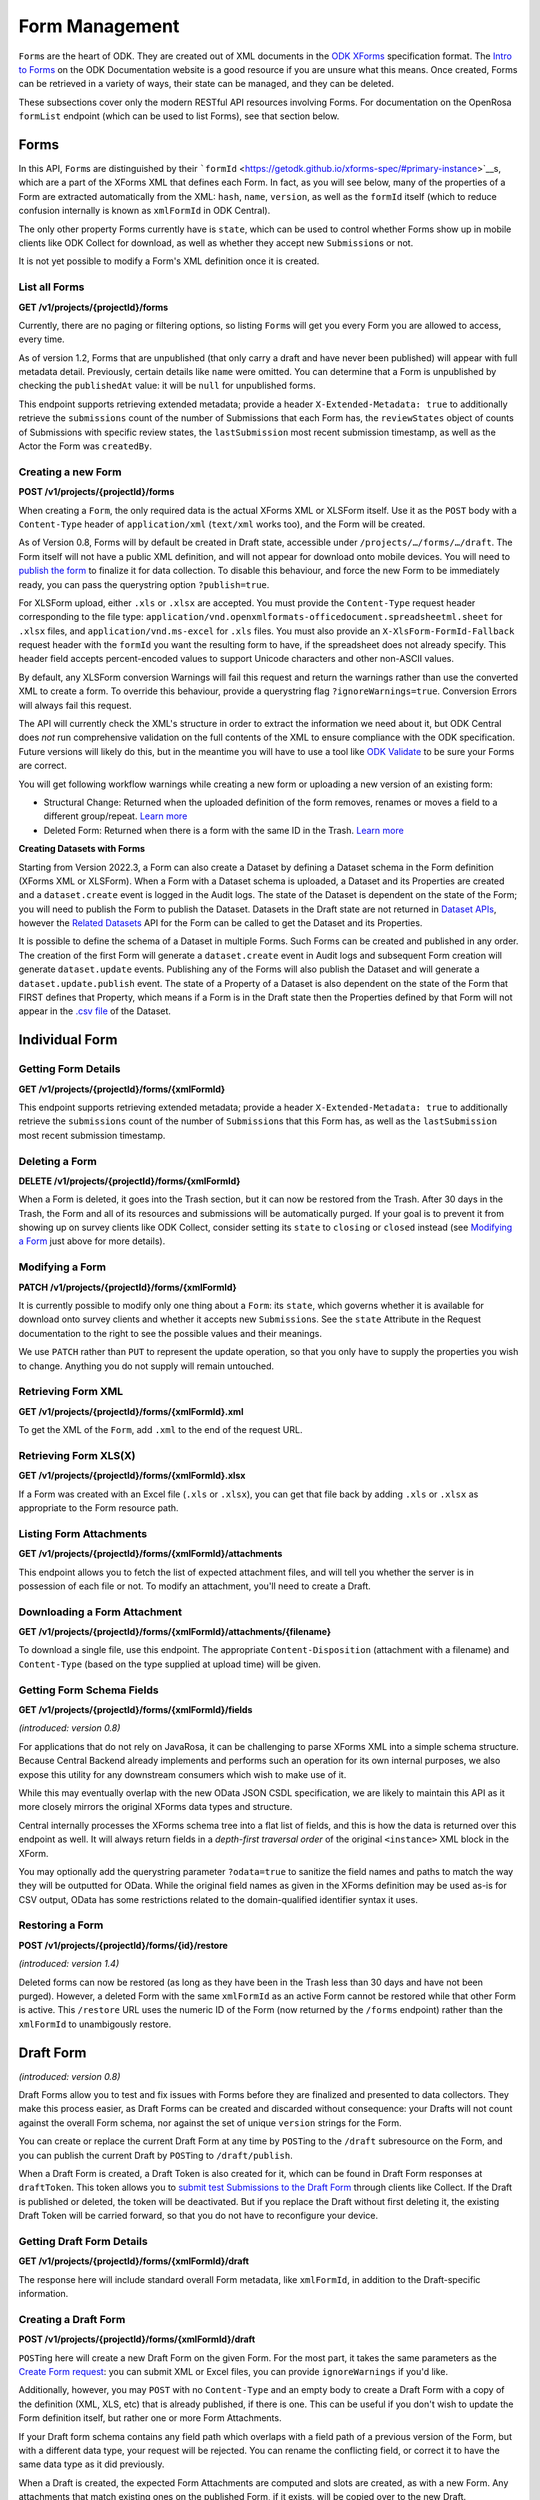 .. auto generated file - DO NOT MODIFY 

Form Management
=======================================================================================================================

``Form``\ s are the heart of ODK. They are created out of XML documents in the `ODK XForms <https://getodk.github.io/xforms-spec/>`__ specification format. The `Intro to Forms <https://docs.getodk.org/form-design-intro/>`__ on the ODK Documentation website is a good resource if you are unsure what this means. Once created, Forms can be retrieved in a variety of ways, their state can be managed, and they can be deleted.

These subsections cover only the modern RESTful API resources involving Forms. For documentation on the OpenRosa ``formList``\  endpoint (which can be used to list Forms), see that section below.


Forms
-----------------------------------------------------------------------------------------------------------------------

In this API, ``Form``\ s are distinguished by their ```formId``\  <https://getodk.github.io/xforms-spec/#primary-instance>`__s, which are a part of the XForms XML that defines each Form. In fact, as you will see below, many of the properties of a Form are extracted automatically from the XML: ``hash``\ , ``name``\ , ``version``\ , as well as the ``formId``\  itself (which to reduce confusion internally is known as ``xmlFormId``\  in ODK Central).

The only other property Forms currently have is ``state``\ , which can be used to control whether Forms show up in mobile clients like ODK Collect for download, as well as whether they accept new ``Submission``\ s or not.

It is not yet possible to modify a Form's XML definition once it is created.

List all Forms
^^^^^^^^^^^^^^^^^^^^^^^^

**GET /v1/projects/{projectId}/forms**

Currently, there are no paging or filtering options, so listing ``Form``\ s will get you every Form you are allowed to access, every time.

As of version 1.2, Forms that are unpublished (that only carry a draft and have never been published) will appear with full metadata detail. Previously, certain details like ``name``\  were omitted. You can determine that a Form is unpublished by checking the ``publishedAt``\  value: it will be ``null``\  for unpublished forms.

This endpoint supports retrieving extended metadata; provide a header ``X-Extended-Metadata: true``\  to additionally retrieve the ``submissions``\  count of the number of Submissions that each Form has, the ``reviewStates``\  object of counts of Submissions with specific review states, the ``lastSubmission``\  most recent submission timestamp, as well as the Actor the Form was ``createdBy``\ .

.. dropdown:: Request

  **Parameters**

  .. list-table::
      :widths: 25 75
      :class: schema-table
      
      
      * - projectId


        - number
        
          The numeric ID of the Project

          Example: ``16``

  
.. dropdown:: Response

  **HTTP Status: 200**

  Content Type: application/json

  .. tab-set::

    .. tab-item:: Example

      .. code-block::

          [
            {
              "projectId": 1,
              "xmlFormId": "simple",
              "name": "Simple",
              "version": "2.1",
              "enketoId": "abcdef",
              "hash": "51a93eab3a1974dbffc4c7913fa5a16a",
              "keyId": 3,
              "state": "open",
              "publishedAt": "2018-01-21T00:04:11.153Z",
              "createdAt": "2018-01-19T23:58:03.395Z",
              "updatedAt": "2018-03-21T12:45:02.312Z",
              "submissions": 10,
              "reviewStates": {
                "received": 3,
                "hasIssues": 2,
                "edited": 1
              },
              "lastSubmission": "2018-04-18T03:04:51.695Z",
              "createdBy": {
                "createdAt": "2018-04-18T23:19:14.802Z",
                "displayName": "My Display Name",
                "id": 115,
                "type": "user",
                "updatedAt": "2018-04-18T23:42:11.406Z",
                "deletedAt": "2018-04-18T23:42:11.406Z"
              },
              "entityRelated": false
            }
          ]

    .. tab-item:: Schema


      .. list-table::
        :class: schema-table-wrap

        * - array


            .. list-table::
                :widths: 25 75
                :class: schema-table
                
                
                * - projectId


                  - number
                  
                    The ``id``\  of the project this form belongs to.

                    Example: ``1.0``
                * - xmlFormId


                  - string
                  
                    The ``id``\  of this form as given in its XForms XML definition

                    Example: ``simple``
                * - name


                  - string
                  
                    The friendly name of this form. It is given by the ``<title>``\  in the XForms XML definition.

                    Example: ``Simple``
                * - version


                  - string
                  
                    The ``version``\  of this form as given in its XForms XML definition. If no ``version``\  was specified in the Form, a blank string will be given.

                    Example: ``2.1``
                * - enketoId


                  - string
                  
                    If it exists, this is the survey ID of this Form on Enketo at ``/-``\ . This will be the ID of the published version if it exists, otherwise it will be the draft ID. Only a cookie-authenticated user may access the preview through Enketo.

                    Example: ``abcdef``
                * - hash


                  - string
                  
                    An MD5 sum automatically computed based on the XForms XML definition. This is required for OpenRosa compliance.

                    Example: ``51a93eab3a1974dbffc4c7913fa5a16a``
                * - keyId


                  - number
                  
                    If a public encryption key is present on the form, its numeric ID as tracked by Central is given here.

                    Example: ``3.0``
                * - state


                  - enum
                  
                    


                      
                    .. collapse:: expand
                      :class: nested-schema

                      .. list-table::
                          :widths: 25 75
                          :class: schema-table
                          
                          
                          * - open


                            - string
                            
                              

                          * - closing


                            - string
                            
                              

                          * - closed


                            - string
                            
                              

                     
                * - publishedAt


                  - string
                  
                    Indicates when a draft has most recently been published for this Form. If this value is ``null``\ , this Form has never been published yet, and contains only a draft.

                    Example: ``2018-01-21 00:04:11.153000+00:00``
                * - createdAt


                  - string
                  
                    ISO date format

                    Example: ``2018-01-19 23:58:03.395000+00:00``
                * - updatedAt


                  - string
                  
                    ISO date format

                    Example: ``2018-03-21 12:45:02.312000+00:00``

              

      .. list-table::
        :class: schema-table-wrap

        * - array


            .. list-table::
                :widths: 25 75
                :class: schema-table
                
                
                * - projectId


                  - number
                  
                    The ``id``\  of the project this form belongs to.

                    Example: ``1.0``
                * - xmlFormId


                  - string
                  
                    The ``id``\  of this form as given in its XForms XML definition

                    Example: ``simple``
                * - name


                  - string
                  
                    The friendly name of this form. It is given by the ``<title>``\  in the XForms XML definition.

                    Example: ``Simple``
                * - version


                  - string
                  
                    The ``version``\  of this form as given in its XForms XML definition. If no ``version``\  was specified in the Form, a blank string will be given.

                    Example: ``2.1``
                * - enketoId


                  - string
                  
                    If it exists, this is the survey ID of this Form on Enketo at ``/-``\ . This will be the ID of the published version if it exists, otherwise it will be the draft ID. Only a cookie-authenticated user may access the preview through Enketo.

                    Example: ``abcdef``
                * - hash


                  - string
                  
                    An MD5 sum automatically computed based on the XForms XML definition. This is required for OpenRosa compliance.

                    Example: ``51a93eab3a1974dbffc4c7913fa5a16a``
                * - keyId


                  - number
                  
                    If a public encryption key is present on the form, its numeric ID as tracked by Central is given here.

                    Example: ``3.0``
                * - state


                  - enum
                  
                    


                      
                    .. collapse:: expand
                      :class: nested-schema

                      .. list-table::
                          :widths: 25 75
                          :class: schema-table
                          
                          
                          * - open


                            - string
                            
                              

                          * - closing


                            - string
                            
                              

                          * - closed


                            - string
                            
                              

                     
                * - publishedAt


                  - string
                  
                    Indicates when a draft has most recently been published for this Form. If this value is ``null``\ , this Form has never been published yet, and contains only a draft.

                    Example: ``2018-01-21 00:04:11.153000+00:00``
                * - createdAt


                  - string
                  
                    ISO date format

                    Example: ``2018-01-19 23:58:03.395000+00:00``
                * - updatedAt


                  - string
                  
                    ISO date format

                    Example: ``2018-03-21 12:45:02.312000+00:00``
                * - submissions


                  - number
                  
                    The number of ``Submission``\ s that have been submitted to this ``Form``\ .

                    Example: ``10``
                * - reviewStates


                  - object
                  
                    


                      
                    .. collapse:: expand
                      :class: nested-schema

                      .. list-table::
                          :widths: 25 75
                          :class: schema-table
                          
                          
                          * - received


                            - number
                            
                              The number of submissions receieved with no other review state.

                              Example: ``3``
                          * - hasIssues


                            - number
                            
                              The number of submissions marked as having issues.

                              Example: ``2``
                          * - edited


                            - number
                            
                              The number of edited submissions.

                              Example: ``1``
                     
                * - lastSubmission


                  - string
                  
                    ISO date format. The timestamp of the most recent submission, if any.

                    Example: ``2018-04-18T03:04:51.695Z``
                * - createdBy


                  - object
                  
                    


                      
                    .. collapse:: expand
                      :class: nested-schema

                      .. list-table::
                          :widths: 25 75
                          :class: schema-table
                          
                          
                          * - createdAt


                            - string
                            
                              ISO date format

                              Example: ``2018-04-18 23:19:14.802000+00:00``
                          * - displayName


                            - string
                            
                              All ``Actor``\ s, regardless of type, have a display name

                              Example: ``My Display Name``
                          * - id


                            - number
                            
                              

                              Example: ``115.0``
                          * - type


                            - enum
                            
                              The type of actor


                                
                              .. collapse:: expand
                                :class: nested-schema

                                .. list-table::
                                    :widths: 25 75
                                    :class: schema-table
                                    
                                    
                                    * - user


                                      - string
                                      
                                        

                                    * - field_key


                                      - string
                                      
                                        

                                    * - public_link


                                      - string
                                      
                                        

                                    * - singleUse


                                      - string
                                      
                                        

                               
                          * - updatedAt


                            - string
                            
                              ISO date format

                              Example: ``2018-04-18 23:42:11.406000+00:00``
                          * - deletedAt


                            - string
                            
                              ISO date format

                              Example: ``2018-04-18 23:42:11.406000+00:00``
                     
                * - excelContentType


                  - string
                  
                    If the Form was created by uploading an Excel file, this field contains the MIME type of that file.

                * - entityRelated


                  - boolean
                  
                    True only if this Form is related to a Dataset. In v2022.3, this means the Form's Submissions create Entities in a Dataset. In a future version, Submissions will also be able to update existing Entities.

                    Example: ``none``

              
      

  **HTTP Status: 403**

  Content Type: application/json

  .. tab-set::

    .. tab-item:: Example

      .. code-block::

          {
            "code": "403.1",
            "message": "The authenticated actor does not have rights to perform that action."
          }

    .. tab-item:: Schema


      .. list-table::
        :class: schema-table-wrap

        * - object


              

            .. list-table::
                :widths: 25 75
                :class: schema-table
                
                
                * - code


                  - string
                  
                    

                    Example: ``403.1``
                * - message


                  - string
                  
                    

                    Example: ``The authenticated actor does not have rights to perform that action.``
              
      
Creating a new Form
^^^^^^^^^^^^^^^^^^^^^^^^^^^^^

**POST /v1/projects/{projectId}/forms**

When creating a ``Form``\ , the only required data is the actual XForms XML or XLSForm itself. Use it as the ``POST``\  body with a ``Content-Type``\  header of ``application/xml``\  (``text/xml``\  works too), and the Form will be created.

As of Version 0.8, Forms will by default be created in Draft state, accessible under ``/projects/…/forms/…/draft``\ . The Form itself will not have a public XML definition, and will not appear for download onto mobile devices. You will need to `publish the form </reference/forms/draft-form/publishing-a-draft-form>`__ to finalize it for data collection. To disable this behaviour, and force the new Form to be immediately ready, you can pass the querystring option ``?publish=true``\ .

For XLSForm upload, either ``.xls``\  or ``.xlsx``\  are accepted. You must provide the ``Content-Type``\  request header corresponding to the file type: ``application/vnd.openxmlformats-officedocument.spreadsheetml.sheet``\  for ``.xlsx``\  files, and ``application/vnd.ms-excel``\  for ``.xls``\  files. You must also provide an ``X-XlsForm-FormId-Fallback``\  request header with the ``formId``\  you want the resulting form to have, if the spreadsheet does not already specify. This header field accepts percent-encoded values to support Unicode characters and other non-ASCII values.

By default, any XLSForm conversion Warnings will fail this request and return the warnings rather than use the converted XML to create a form. To override this behaviour, provide a querystring flag ``?ignoreWarnings=true``\ . Conversion Errors will always fail this request.

The API will currently check the XML's structure in order to extract the information we need about it, but ODK Central does *not*\  run comprehensive validation on the full contents of the XML to ensure compliance with the ODK specification. Future versions will likely do this, but in the meantime you will have to use a tool like `ODK Validate <https://getodk.org/use/validate/>`__ to be sure your Forms are correct.

You will get following workflow warnings while creating a new form or uploading a new version of an existing form:

- Structural Change: Returned when the uploaded definition of the form removes, renames or moves a field to a different group/repeat. `Learn more <https://docs.getodk.org/central-forms/#central-forms-updates>`__

- Deleted Form: Returned when there is a form with the same ID in the Trash. `Learn more <https://docs.getodk.org/central-forms/#deleting-a-form>`__

**Creating Datasets with Forms**\ 

Starting from Version 2022.3, a Form can also create a Dataset by defining a Dataset schema in the Form definition (XForms XML or XLSForm). When a Form with a Dataset schema is uploaded, a Dataset and its Properties are created and a ``dataset.create``\  event is logged in the Audit logs. The state of the Dataset is dependent on the state of the Form; you will need to publish the Form to publish the Dataset. Datasets in the Draft state are not returned in `Dataset APIs <#reference/datasets>`__, however the `Related Datasets <#reference/forms/related-datasets/draft-form-dataset-diff>`__ API for the Form can be called to get the Dataset and its Properties.

It is possible to define the schema of a Dataset in multiple Forms. Such Forms can be created and published in any order. The creation of the first Form will generate a ``dataset.create``\  event in Audit logs and subsequent Form creation will generate ``dataset.update``\  events. Publishing any of the Forms will also publish the Dataset and will generate a ``dataset.update.publish``\  event. The state of a Property of a Dataset is also dependent on the state of the Form that FIRST defines that Property, which means if a Form is in the Draft state then the Properties defined by that Form will not appear in the `.csv file <#reference/datasets/download-dataset/download-dataset>`__ of the Dataset.

.. dropdown:: Request

  **Parameters**

  .. list-table::
      :widths: 25 75
      :class: schema-table
      
      
      * - projectId


        - number
        
          The numeric ID of the Project

          Example: ``16``
      * - ignoreWarnings

          *(query)*

        - boolean
        
          Defaults to `false`. Set to `true` if you want the Form to be created even if the XLSForm conversion results in warnings.

          Example: ``false``
      * - publish

          *(query)*

        - boolean
        
          Defaults to `false`. Set to `true` if you want the Form to skip the Draft state to Published.

          Example: ``false``
      * - X-XlsForm-FormId-Fallback

          *(header)*

        - string
        
          e.g. filename.xlsx

          Example: ``filename.xlsx``

  
.. dropdown:: Response

  **HTTP Status: 200**

  Content Type: application/json

  .. tab-set::

    .. tab-item:: Example

      .. code-block::

          {
            "projectId": 1,
            "xmlFormId": "simple",
            "name": "Simple",
            "version": "2.1",
            "enketoId": "abcdef",
            "hash": "51a93eab3a1974dbffc4c7913fa5a16a",
            "keyId": 3,
            "state": "open",
            "publishedAt": "2018-01-21T00:04:11.153Z",
            "createdAt": "2018-01-19T23:58:03.395Z",
            "updatedAt": "2018-03-21T12:45:02.312Z"
          }

    .. tab-item:: Schema


      .. list-table::
        :class: schema-table-wrap

        * - object


              

            .. list-table::
                :widths: 25 75
                :class: schema-table
                
                
                * - projectId


                  - number
                  
                    The ``id``\  of the project this form belongs to.

                * - xmlFormId


                  - string
                  
                    The ``id``\  of this form as given in its XForms XML definition

                * - name


                  - string
                  
                    The friendly name of this form. It is given by the ``<title>``\  in the XForms XML definition.

                * - version


                  - string
                  
                    The ``version``\  of this form as given in its XForms XML definition. If no ``version``\  was specified in the Form, a blank string will be given.

                * - enketoId


                  - string
                  
                    If it exists, this is the survey ID of this Form on Enketo at ``/-``\ . This will be the ID of the published version if it exists, otherwise it will be the draft ID. Only a cookie-authenticated user may access the preview through Enketo.

                * - hash


                  - string
                  
                    An MD5 sum automatically computed based on the XForms XML definition. This is required for OpenRosa compliance.

                * - keyId


                  - number
                  
                    If a public encryption key is present on the form, its numeric ID as tracked by Central is given here.

                * - state


                  - enum
                  
                    The present lifecycle status of this form. Controls whether it is available for download on survey clients or accepts new submissions.


                      
                    .. collapse:: expand
                      :class: nested-schema

                      .. list-table::
                          :widths: 25 75
                          :class: schema-table
                          
                          
                          * - open


                            - string
                            
                              

                          * - closing


                            - string
                            
                              

                          * - closed


                            - string
                            
                              

                     
                * - publishedAt


                  - string
                  
                    Indicates when a draft has most recently been published for this Form. If this value is ``null``\ , this Form has never been published yet, and contains only a draft.

                * - createdAt


                  - string
                  
                    ISO date format

                * - updatedAt


                  - string
                  
                    ISO date format

              
      

  **HTTP Status: 400**

  Content Type: application/json

  .. tab-set::

    .. tab-item:: Example

      .. code-block::

          {
            "code": "400",
            "message": "Could not parse the given data (2 chars) as json."
          }

    .. tab-item:: Schema


      .. list-table::
        :class: schema-table-wrap

        * - object


              

            .. list-table::
                :widths: 25 75
                :class: schema-table
                
                
                * - code


                  - string
                  
                    

                * - details


                  - object
                  
                    a subobject that contains programmatically readable details about this error

                * - message


                  - string
                  
                    

              
      

  **HTTP Status: 403**

  Content Type: application/json

  .. tab-set::

    .. tab-item:: Example

      .. code-block::

          {
            "code": "403.1",
            "message": "The authenticated actor does not have rights to perform that action."
          }

    .. tab-item:: Schema


      .. list-table::
        :class: schema-table-wrap

        * - object


              

            .. list-table::
                :widths: 25 75
                :class: schema-table
                
                
                * - code


                  - string
                  
                    

                * - message


                  - string
                  
                    

              
      

  **HTTP Status: 409**

  Content Type: application/json

  .. tab-set::

    .. tab-item:: Example

      .. code-block::

          {
            "code": "409.1",
            "message": "A resource already exists with id value(s) of 1."
          }

    .. tab-item:: Schema


      .. list-table::
        :class: schema-table-wrap

        * - object


              

            .. list-table::
                :widths: 25 75
                :class: schema-table
                
                
                * - code


                  - string
                  
                    

                * - message


                  - string
                  
                    

              
      

Individual Form
-----------------------------------------------------------------------------------------------------------------------



Getting Form Details
^^^^^^^^^^^^^^^^^^^^^^^^^^^^^^

**GET /v1/projects/{projectId}/forms/{xmlFormId}**

This endpoint supports retrieving extended metadata; provide a header ``X-Extended-Metadata: true``\  to additionally retrieve the ``submissions``\  count of the number of ``Submission``\ s that this Form has, as well as the ``lastSubmission``\  most recent submission timestamp.

.. dropdown:: Request

  **Parameters**

  .. list-table::
      :widths: 25 75
      :class: schema-table
      
      
      * - xmlFormId


        - string
        
          The `xmlFormId` of the Form being referenced.

          Example: ``simple``
      * - projectId


        - number
        
          The numeric ID of the Project

          Example: ``16``

  
.. dropdown:: Response

  **HTTP Status: 200**

  Content Type: application/json; extended

  .. tab-set::

    .. tab-item:: Example

      .. code-block::

          {
            "projectId": 1,
            "xmlFormId": "simple",
            "name": "Simple",
            "version": "2.1",
            "enketoId": "abcdef",
            "hash": "51a93eab3a1974dbffc4c7913fa5a16a",
            "keyId": 3,
            "state": "open",
            "publishedAt": "2018-01-21T00:04:11.153Z",
            "createdAt": "2018-01-19T23:58:03.395Z",
            "updatedAt": "2018-03-21T12:45:02.312Z",
            "submissions": 10,
            "reviewStates": {
              "received": 3,
              "hasIssues": 2,
              "edited": 1
            },
            "lastSubmission": "2018-04-18T03:04:51.695Z",
            "createdBy": {
              "createdAt": "2018-04-18T23:19:14.802Z",
              "displayName": "My Display Name",
              "id": 115,
              "type": "user",
              "updatedAt": "2018-04-18T23:42:11.406Z",
              "deletedAt": "2018-04-18T23:42:11.406Z"
            },
            "entityRelated": false
          }

    .. tab-item:: Schema


      .. list-table::
        :class: schema-table-wrap

        * - object


              

            .. list-table::
                :widths: 25 75
                :class: schema-table
                
                
                * - projectId


                  - number
                  
                    The ``id``\  of the project this form belongs to.

                * - xmlFormId


                  - string
                  
                    The ``id``\  of this form as given in its XForms XML definition

                * - name


                  - string
                  
                    The friendly name of this form. It is given by the ``<title>``\  in the XForms XML definition.

                * - version


                  - string
                  
                    The ``version``\  of this form as given in its XForms XML definition. If no ``version``\  was specified in the Form, a blank string will be given.

                * - enketoId


                  - string
                  
                    If it exists, this is the survey ID of this Form on Enketo at ``/-``\ . This will be the ID of the published version if it exists, otherwise it will be the draft ID. Only a cookie-authenticated user may access the preview through Enketo.

                * - hash


                  - string
                  
                    An MD5 sum automatically computed based on the XForms XML definition. This is required for OpenRosa compliance.

                * - keyId


                  - number
                  
                    If a public encryption key is present on the form, its numeric ID as tracked by Central is given here.

                * - state


                  - enum
                  
                    The present lifecycle status of this form. Controls whether it is available for download on survey clients or accepts new submissions.


                      
                    .. collapse:: expand
                      :class: nested-schema

                      .. list-table::
                          :widths: 25 75
                          :class: schema-table
                          
                          
                          * - open


                            - string
                            
                              

                          * - closing


                            - string
                            
                              

                          * - closed


                            - string
                            
                              

                     
                * - publishedAt


                  - string
                  
                    Indicates when a draft has most recently been published for this Form. If this value is ``null``\ , this Form has never been published yet, and contains only a draft.

                * - createdAt


                  - string
                  
                    ISO date format

                * - updatedAt


                  - string
                  
                    ISO date format

                * - submissions


                  - number
                  
                    The number of ``Submission``\ s that have been submitted to this ``Form``\ .

                * - reviewStates


                  - object
                  
                    Additional counts of the number of submissions in various states of review.


                      
                    .. collapse:: expand
                      :class: nested-schema

                      .. list-table::
                          :widths: 25 75
                          :class: schema-table
                          
                          
                          * - received


                            - number
                            
                              The number of submissions receieved with no other review state.

                          * - hasIssues


                            - number
                            
                              The number of submissions marked as having issues.

                          * - edited


                            - number
                            
                              The number of edited submissions.

                     
                * - lastSubmission


                  - string
                  
                    ISO date format. The timestamp of the most recent submission, if any.

                * - createdBy


                  - object
                  
                    The full information of the Actor who created this Form.


                      
                    .. collapse:: expand
                      :class: nested-schema

                      .. list-table::
                          :widths: 25 75
                          :class: schema-table
                          
                          
                          * - createdAt


                            - string
                            
                              ISO date format

                          * - displayName


                            - string
                            
                              All ``Actor``\ s, regardless of type, have a display name

                          * - id


                            - number
                            
                              

                          * - type


                            - enum
                            
                              the Type of this Actor; typically this will be ``user``\ .


                                
                              .. collapse:: expand
                                :class: nested-schema

                                .. list-table::
                                    :widths: 25 75
                                    :class: schema-table
                                    
                                    
                                    * - user


                                      - string
                                      
                                        

                                    * - field_key


                                      - string
                                      
                                        

                                    * - public_link


                                      - string
                                      
                                        

                                    * - singleUse


                                      - string
                                      
                                        

                               
                          * - updatedAt


                            - string
                            
                              ISO date format

                          * - deletedAt


                            - string
                            
                              ISO date format

                     
                * - excelContentType


                  - string
                  
                    If the Form was created by uploading an Excel file, this field contains the MIME type of that file.

                * - entityRelated


                  - boolean
                  
                    True only if this Form is related to a Dataset. In v2022.3, this means the Form's Submissions create Entities in a Dataset. In a future version, Submissions will also be able to update existing Entities.

                    Example: ``none``
              
      

  **HTTP Status: 403**

  Content Type: application/json; extended

  .. tab-set::

    .. tab-item:: Example

      .. code-block::

          {
            "code": "pencil",
            "message": "pencil"
          }

    .. tab-item:: Schema


      .. list-table::
        :class: schema-table-wrap

        * - object


              

            .. list-table::
                :widths: 25 75
                :class: schema-table
                
                
                * - code


                  - string
                  
                    

                * - message


                  - string
                  
                    

              
      
Deleting a Form
^^^^^^^^^^^^^^^^^^^^^^^^^

**DELETE /v1/projects/{projectId}/forms/{xmlFormId}**

When a Form is deleted, it goes into the Trash section, but it can now be restored from the Trash. After 30 days in the Trash, the Form and all of its resources and submissions will be automatically purged. If your goal is to prevent it from showing up on survey clients like ODK Collect, consider setting its ``state``\  to ``closing``\  or ``closed``\  instead (see `Modifying a Form </reference/forms/individual-form/modifying-a-form>`__ just above for more details).

.. dropdown:: Request

  **Parameters**

  .. list-table::
      :widths: 25 75
      :class: schema-table
      
      
      * - xmlFormId


        - string
        
          The `xmlFormId` of the Form being referenced.

          Example: ``simple``
      * - projectId


        - number
        
          The numeric ID of the Project

          Example: ``16``

  
.. dropdown:: Response

  **HTTP Status: 200**

  Content Type: application/json

  .. tab-set::

    .. tab-item:: Example

      .. code-block::

          {
            "success": true
          }

    .. tab-item:: Schema


      .. list-table::
        :class: schema-table-wrap

        * - object


              

            .. list-table::
                :widths: 25 75
                :class: schema-table
                
                
                * - success


                  - boolean
                  
                    

                    Example: ``none``
              
      

  **HTTP Status: 403**

  Content Type: application/json

  .. tab-set::

    .. tab-item:: Example

      .. code-block::

          {
            "code": "403.1",
            "message": "The authenticated actor does not have rights to perform that action."
          }

    .. tab-item:: Schema


      .. list-table::
        :class: schema-table-wrap

        * - object


              

            .. list-table::
                :widths: 25 75
                :class: schema-table
                
                
                * - code


                  - string
                  
                    

                * - message


                  - string
                  
                    

              
      
Modifying a Form
^^^^^^^^^^^^^^^^^^^^^^^^^^

**PATCH /v1/projects/{projectId}/forms/{xmlFormId}**

It is currently possible to modify only one thing about a ``Form``\ : its ``state``\ , which governs whether it is available for download onto survey clients and whether it accepts new ``Submission``\ s. See the ``state``\  Attribute in the Request documentation to the right to see the possible values and their meanings.

We use ``PATCH``\  rather than ``PUT``\  to represent the update operation, so that you only have to supply the properties you wish to change. Anything you do not supply will remain untouched.

.. dropdown:: Request

  **Parameters**

  .. list-table::
      :widths: 25 75
      :class: schema-table
      
      
      * - projectId


        - number
        
          The numeric ID of the Project

          Example: ``16``
      * - xmlFormId


        - string
        
          The `xmlFormId` of the Form being referenced.

          Example: ``simple``

  **Request body**

  .. tab-set::

    .. tab-item:: Example

      .. code-block::

          {
            "state": "open"
          }

    .. tab-item:: Schema


      .. list-table::
        :class: schema-table-wrap

        * - object


              

            .. list-table::
                :widths: 25 75
                :class: schema-table
                
                
                * - state


                  - enum
                  
                    If supplied, the Form lifecycle state will move to this value.


                      
                    .. collapse:: expand
                      :class: nested-schema

                      .. list-table::
                          :widths: 25 75
                          :class: schema-table
                          
                          
                          * - open


                            - string
                            
                              

                          * - closing


                            - string
                            
                              

                          * - closed


                            - string
                            
                              

                     
              
  
  
.. dropdown:: Response

  **HTTP Status: 200**

  Content Type: application/json

  .. tab-set::

    .. tab-item:: Example

      .. code-block::

          {
            "projectId": 1,
            "xmlFormId": "simple",
            "name": "Simple",
            "version": "2.1",
            "enketoId": "abcdef",
            "hash": "51a93eab3a1974dbffc4c7913fa5a16a",
            "keyId": 3,
            "state": "open",
            "publishedAt": "2018-01-21T00:04:11.153Z",
            "createdAt": "2018-01-19T23:58:03.395Z",
            "updatedAt": "2018-03-21T12:45:02.312Z"
          }

    .. tab-item:: Schema


      .. list-table::
        :class: schema-table-wrap

        * - object


              

            .. list-table::
                :widths: 25 75
                :class: schema-table
                
                
                * - projectId


                  - number
                  
                    The ``id``\  of the project this form belongs to.

                * - xmlFormId


                  - string
                  
                    The ``id``\  of this form as given in its XForms XML definition

                * - name


                  - string
                  
                    The friendly name of this form. It is given by the ``<title>``\  in the XForms XML definition.

                * - version


                  - string
                  
                    The ``version``\  of this form as given in its XForms XML definition. If no ``version``\  was specified in the Form, a blank string will be given.

                * - enketoId


                  - string
                  
                    If it exists, this is the survey ID of this Form on Enketo at ``/-``\ . This will be the ID of the published version if it exists, otherwise it will be the draft ID. Only a cookie-authenticated user may access the preview through Enketo.

                * - hash


                  - string
                  
                    An MD5 sum automatically computed based on the XForms XML definition. This is required for OpenRosa compliance.

                * - keyId


                  - number
                  
                    If a public encryption key is present on the form, its numeric ID as tracked by Central is given here.

                * - state


                  - enum
                  
                    The present lifecycle status of this form. Controls whether it is available for download on survey clients or accepts new submissions.


                      
                    .. collapse:: expand
                      :class: nested-schema

                      .. list-table::
                          :widths: 25 75
                          :class: schema-table
                          
                          
                          * - open


                            - string
                            
                              

                          * - closing


                            - string
                            
                              

                          * - closed


                            - string
                            
                              

                     
                * - publishedAt


                  - string
                  
                    Indicates when a draft has most recently been published for this Form. If this value is ``null``\ , this Form has never been published yet, and contains only a draft.

                * - createdAt


                  - string
                  
                    ISO date format

                * - updatedAt


                  - string
                  
                    ISO date format

              
      

  **HTTP Status: 400**

  Content Type: application/json

  .. tab-set::

    .. tab-item:: Example

      .. code-block::

          {
            "code": "400",
            "message": "Could not parse the given data (2 chars) as json."
          }

    .. tab-item:: Schema


      .. list-table::
        :class: schema-table-wrap

        * - object


              

            .. list-table::
                :widths: 25 75
                :class: schema-table
                
                
                * - code


                  - string
                  
                    

                * - details


                  - object
                  
                    a subobject that contains programmatically readable details about this error

                * - message


                  - string
                  
                    

              
      

  **HTTP Status: 403**

  Content Type: application/json

  .. tab-set::

    .. tab-item:: Example

      .. code-block::

          {
            "code": "403.1",
            "message": "The authenticated actor does not have rights to perform that action."
          }

    .. tab-item:: Schema


      .. list-table::
        :class: schema-table-wrap

        * - object


              

            .. list-table::
                :widths: 25 75
                :class: schema-table
                
                
                * - code


                  - string
                  
                    

                * - message


                  - string
                  
                    

              
      
Retrieving Form XML
^^^^^^^^^^^^^^^^^^^^^^^^^^^^^

**GET /v1/projects/{projectId}/forms/{xmlFormId}.xml**

To get the XML of the ``Form``\ , add ``.xml``\  to the end of the request URL.

.. dropdown:: Request

  **Parameters**

  .. list-table::
      :widths: 25 75
      :class: schema-table
      
      
      * - projectId


        - number
        
          The numeric ID of the Project

          Example: ``16``
      * - xmlFormId


        - string
        
          The `xmlFormId` of the Form being referenced.

          Example: ``simple``

  
.. dropdown:: Response

  **HTTP Status: 200**

  Content Type: application/xml

  .. tab-set::

    .. tab-item:: Example

      .. code-block::

          <h:html xmlns="http://www.w3.org/2002/xforms" xmlns:h="http://www.w3.org/1999/xhtml" xmlns:xsd="http://www.w3.org/2001/XMLSchema" xmlns:jr="http://openrosa.org/javarosa">
            <h:head>
              <h:title>Simple</h:title>
              <model>
                <instance>
                  <data id="simple" version="2.1">
                    <meta>
                      <instanceID/>
                    </meta>
                    <name/>
                    <age/>
                  </data>
                </instance>
          
                <bind nodeset="/data/meta/instanceID" type="string" readonly="true()" calculate="concat('uuid:', uuid())"/>
                <bind nodeset="/data/name" type="string"/>
                <bind nodeset="/data/age" type="int"/>
              </model>
          
            </h:head>
            </h:body>
              <input ref="/data/name">
                <label>What is your name?</label>
              </input>
              <input ref="/data/age">
                <label>What is your age?</label>
              </input>
            </h:body>
          </h:html>
          

    .. tab-item:: Schema


      .. list-table::
        :class: schema-table-wrap

        * - string


              

    
              
      

  **HTTP Status: 403**

  Content Type: application/xml

  .. tab-set::

    .. tab-item:: Example

      .. code-block::

          No Example

    .. tab-item:: Schema


      .. list-table::
        :class: schema-table-wrap

        * - string


              

    
              
      
Retrieving Form XLS(X)
^^^^^^^^^^^^^^^^^^^^^^^^^^^^^^^^

**GET /v1/projects/{projectId}/forms/{xmlFormId}.xlsx**

If a Form was created with an Excel file (``.xls``\  or ``.xlsx``\ ), you can get that file back by adding ``.xls``\  or ``.xlsx``\  as appropriate to the Form resource path.

.. dropdown:: Request

  **Parameters**

  .. list-table::
      :widths: 25 75
      :class: schema-table
      
      
      * - projectId


        - number
        
          The numeric ID of the Project

          Example: ``16``
      * - xmlFormId


        - string
        
          The `xmlFormId` of the Form being referenced.

          Example: ``simple``

  
.. dropdown:: Response

  **HTTP Status: 200**

  Content Type: application/vnd.openxmlformats-officedocument.spreadsheetml.sheet

  .. tab-set::

    .. tab-item:: Example

      .. code-block::

          "(binary data)\n"

    .. tab-item:: Schema

      **If a Form was created with an Excel file (``.xls``\  or ``.xlsx``\ ), you can get that file back by adding ``.xls``\  or ``.xlsx``\  as appropriate to the Form resource path.**

      .. list-table::
        :class: schema-table-wrap

        * - 


              

    
              
      

  **HTTP Status: 403**

  Content Type: application/vnd.openxmlformats-officedocument.spreadsheetml.sheet

  .. tab-set::

    .. tab-item:: Example

      .. code-block::

          {
            "code": "pencil",
            "message": "pencil"
          }

    .. tab-item:: Schema


      .. list-table::
        :class: schema-table-wrap

        * - object


              

            .. list-table::
                :widths: 25 75
                :class: schema-table
                
                
                * - code


                  - string
                  
                    

                * - message


                  - string
                  
                    

              
      
Listing Form Attachments
^^^^^^^^^^^^^^^^^^^^^^^^^^^^^^^^^^

**GET /v1/projects/{projectId}/forms/{xmlFormId}/attachments**

This endpoint allows you to fetch the list of expected attachment files, and will tell you whether the server is in possession of each file or not. To modify an attachment, you'll need to create a Draft.

.. dropdown:: Request

  **Parameters**

  .. list-table::
      :widths: 25 75
      :class: schema-table
      
      
      * - projectId


        - number
        
          The numeric ID of the Project

          Example: ``16``
      * - xmlFormId


        - string
        
          The `xmlFormId` of the Form being referenced.

          Example: ``simple``

  
.. dropdown:: Response

  **HTTP Status: 200**

  Content Type: application/json

  .. tab-set::

    .. tab-item:: Example

      .. code-block::

          [
            {
              "name": "myfile.mp3",
              "type": "image",
              "exists": true,
              "blobExists": true,
              "datasetExists": true,
              "updatedAt": "2018-03-21T12:45:02.312Z"
            }
          ]

    .. tab-item:: Schema


      .. list-table::
        :class: schema-table-wrap

        * - array


            .. list-table::
                :widths: 25 75
                :class: schema-table
                
                
                * - name


                  - string
                  
                    The name of the file as specified in the XForm.

                    Example: ``myfile.mp3``
                * - type


                  - enum
                  
                    


                      
                    .. collapse:: expand
                      :class: nested-schema

                      .. list-table::
                          :widths: 25 75
                          :class: schema-table
                          
                          
                          * - image


                            - string
                            
                              

                          * - audio


                            - string
                            
                              

                          * - video


                            - string
                            
                              

                          * - file


                            - string
                            
                              

                     
                * - exists


                  - boolean
                  
                    True if the server has the file or the Attachment is linked to a Dataset, otherwise false.

                    Example: ``true``
                * - blobExists


                  - boolean
                  
                    Whether the server has the file or not.

                    Example: ``true``
                * - datasetExists


                  - boolean
                  
                    Whether attachment is linked to a Dataset.

                    Example: ``true``
                * - updatedAt


                  - string
                  
                    ISO date format. The last time this file's binary content was set (POST) or cleared (DELETE).

                    Example: ``2018-03-21T12:45:02.312Z``

              
      

  **HTTP Status: 403**

  Content Type: application/json

  .. tab-set::

    .. tab-item:: Example

      .. code-block::

          {
            "code": "403.1",
            "message": "The authenticated actor does not have rights to perform that action."
          }

    .. tab-item:: Schema


      .. list-table::
        :class: schema-table-wrap

        * - object


              

            .. list-table::
                :widths: 25 75
                :class: schema-table
                
                
                * - code


                  - string
                  
                    

                    Example: ``403.1``
                * - message


                  - string
                  
                    

                    Example: ``The authenticated actor does not have rights to perform that action.``
              
      
Downloading a Form Attachment
^^^^^^^^^^^^^^^^^^^^^^^^^^^^^^^^^^^^^^^

**GET /v1/projects/{projectId}/forms/{xmlFormId}/attachments/{filename}**

To download a single file, use this endpoint. The appropriate ``Content-Disposition``\  (attachment with a filename) and ``Content-Type``\  (based on the type supplied at upload time) will be given.

.. dropdown:: Request

  **Parameters**

  .. list-table::
      :widths: 25 75
      :class: schema-table
      
      
      * - projectId


        - number
        
          The numeric ID of the Project

          Example: ``16``
      * - xmlFormId


        - string
        
          The `xmlFormId` of the Form being referenced.

          Example: ``simple``
      * - filename


        - string
        
          The name of the file to download.

          Example: ``simple``

  
.. dropdown:: Response

  **HTTP Status: 200**

  Content Type: {the MIME type of the attachment file itself}

  .. tab-set::

    .. tab-item:: Example

      .. code-block::

          "(binary data)\n"

    .. tab-item:: Schema

      **To download a single file, use this endpoint. The appropriate ``Content-Disposition``\  (attachment with a filename) and ``Content-Type``\  (based on the type supplied at upload time) will be given.**

      .. list-table::
        :class: schema-table-wrap

        * - 


              

    
              
      

  **HTTP Status: 403**

  Content Type: {the MIME type of the attachment file itself}

  .. tab-set::

    .. tab-item:: Example

      .. code-block::

          {
            "code": "pencil",
            "message": "pencil"
          }

    .. tab-item:: Schema


      .. list-table::
        :class: schema-table-wrap

        * - object


              

            .. list-table::
                :widths: 25 75
                :class: schema-table
                
                
                * - code


                  - string
                  
                    

                * - message


                  - string
                  
                    

              
      
Getting Form Schema Fields
^^^^^^^^^^^^^^^^^^^^^^^^^^^^^^^^^^^^

**GET /v1/projects/{projectId}/forms/{xmlFormId}/fields**

*(introduced: version 0.8)*\ 

For applications that do not rely on JavaRosa, it can be challenging to parse XForms XML into a simple schema structure. Because Central Backend already implements and performs such an operation for its own internal purposes, we also expose this utility for any downstream consumers which wish to make use of it.

While this may eventually overlap with the new OData JSON CSDL specification, we are likely to maintain this API as it more closely mirrors the original XForms data types and structure.

Central internally processes the XForms schema tree into a flat list of fields, and this is how the data is returned over this endpoint as well. It will always return fields in a *depth-first traversal order*\  of the original ``<instance>``\  XML block in the XForm.

You may optionally add the querystring parameter ``?odata=true``\  to sanitize the field names and paths to match the way they will be outputted for OData. While the original field names as given in the XForms definition may be used as-is for CSV output, OData has some restrictions related to the domain-qualified identifier syntax it uses.

.. dropdown:: Request

  **Parameters**

  .. list-table::
      :widths: 25 75
      :class: schema-table
      
      
      * - projectId


        - number
        
          The numeric ID of the Project

          Example: ``16``
      * - xmlFormId


        - string
        
          The `xmlFormId` of the Form being referenced.

          Example: ``simple``
      * - odata

          *(query)*

        - boolean
        
          If set to `true`, will sanitize field names.

          Example: ``false``

  
.. dropdown:: Response

  **HTTP Status: 200**

  Content Type: application/json

  .. tab-set::

    .. tab-item:: Example

      .. code-block::

          [
            {
              "name": "meta",
              "path": "/meta",
              "type": "structure"
            },
            {
              "name": "instanceID",
              "path": "/meta/instanceID",
              "type": "string"
            },
            {
              "name": "name",
              "path": "/name",
              "type": "string"
            },
            {
              "name": "age",
              "path": "/age",
              "type": "int"
            },
            {
              "name": "photo",
              "path": "/photo",
              "type": "binary",
              "binary": true
            }
          ]

    .. tab-item:: Schema


      .. list-table::
        :class: schema-table-wrap

        * - array


            .. list-table::
                :widths: 25 75
                :class: schema-table
                
                
                * - name


                  - string
                  
                    

                * - path


                  - string
                  
                    

                * - type


                  - string
                  
                    

                * - binary


                  - boolean
                  
                    

                    Example: ``none``

              
      

  **HTTP Status: 403**

  Content Type: application/json

  .. tab-set::

    .. tab-item:: Example

      .. code-block::

          {
            "code": "403.1",
            "message": "The authenticated actor does not have rights to perform that action."
          }

    .. tab-item:: Schema


      .. list-table::
        :class: schema-table-wrap

        * - object


              

            .. list-table::
                :widths: 25 75
                :class: schema-table
                
                
                * - code


                  - string
                  
                    

                * - message


                  - string
                  
                    

              
      
Restoring a Form
^^^^^^^^^^^^^^^^^^^^^^^^^^

**POST /v1/projects/{projectId}/forms/{id}/restore**

*(introduced: version 1.4)*\ 

Deleted forms can now be restored (as long as they have been in the Trash less than 30 days and have not been purged). However, a deleted Form with the same ``xmlFormId``\  as an active Form cannot be restored while that other Form is active. This ``/restore``\  URL uses the numeric ID of the Form (now returned by the ``/forms``\  endpoint) rather than the ``xmlFormId``\  to unambigously restore.

.. dropdown:: Request

  **Parameters**

  .. list-table::
      :widths: 25 75
      :class: schema-table
      
      
      * - projectId


        - number
        
          The numeric ID of the Project

          Example: ``16``
      * - id


        - string
        
          The ID (not xmlFormId) of the Form

          Example: ``simple``

  
.. dropdown:: Response

  **HTTP Status: 200**

  Content Type: application/json

  .. tab-set::

    .. tab-item:: Example

      .. code-block::

          {
            "success": true
          }

    .. tab-item:: Schema


      .. list-table::
        :class: schema-table-wrap

        * - object


              

            .. list-table::
                :widths: 25 75
                :class: schema-table
                
                
                * - success


                  - boolean
                  
                    

                    Example: ``none``
              
      

  **HTTP Status: 403**

  Content Type: application/json

  .. tab-set::

    .. tab-item:: Example

      .. code-block::

          {
            "code": "403.1",
            "message": "The authenticated actor does not have rights to perform that action."
          }

    .. tab-item:: Schema


      .. list-table::
        :class: schema-table-wrap

        * - object


              

            .. list-table::
                :widths: 25 75
                :class: schema-table
                
                
                * - code


                  - string
                  
                    

                * - message


                  - string
                  
                    

              
      

Draft Form
-----------------------------------------------------------------------------------------------------------------------

*(introduced: version 0.8)*\ 

Draft Forms allow you to test and fix issues with Forms before they are finalized and presented to data collectors. They make this process easier, as Draft Forms can be created and discarded without consequence: your Drafts will not count against the overall Form schema, nor against the set of unique ``version``\  strings for the Form.

You can create or replace the current Draft Form at any time by ``POST``\ ing to the ``/draft``\  subresource on the Form, and you can publish the current Draft by ``POST``\ ing to ``/draft/publish``\ .

When a Draft Form is created, a Draft Token is also created for it, which can be found in Draft Form responses at ``draftToken``\ . This token allows you to `submit test Submissions to the Draft Form </reference/submissions/draft-submissions/creating-a-submission>`__ through clients like Collect. If the Draft is published or deleted, the token will be deactivated. But if you replace the Draft without first deleting it, the existing Draft Token will be carried forward, so that you do not have to reconfigure your device.

Getting Draft Form Details
^^^^^^^^^^^^^^^^^^^^^^^^^^^^^^^^^^^^

**GET /v1/projects/{projectId}/forms/{xmlFormId}/draft**

The response here will include standard overall Form metadata, like ``xmlFormId``\ , in addition to the Draft-specific information.

.. dropdown:: Request

  **Parameters**

  .. list-table::
      :widths: 25 75
      :class: schema-table
      
      
      * - projectId


        - number
        
          The numeric ID of the Project

          Example: ``16``
      * - xmlFormId


        - string
        
          The `xmlFormId` of the Form being referenced.

          Example: ``simple``

  
.. dropdown:: Response

  **HTTP Status: 200**

  Content Type: application/json

  .. tab-set::

    .. tab-item:: Example

      .. code-block::

          {
            "projectId": 1.0,
            "xmlFormId": "simple",
            "name": "Simple",
            "version": "2.1",
            "enketoId": "abcdef",
            "hash": "51a93eab3a1974dbffc4c7913fa5a16a",
            "keyId": 3.0,
            "state": "",
            "publishedAt": "2018-01-21T00:04:11.153Z",
            "createdAt": "2018-01-19T23:58:03.395Z",
            "updatedAt": "2018-03-21T12:45:02.312Z",
            "draftToken": "lSpAIeksRu1CNZs7!qjAot2T17dPzkrw9B4iTtpj7OoIJBmXvnHM8z8Ka4QPEjR7"
          }

    .. tab-item:: Schema


      .. list-table::
        :class: schema-table-wrap

        * - object


              

            .. list-table::
                :widths: 25 75
                :class: schema-table
                
                
                * - projectId


                  - number
                  
                    The ``id``\  of the project this form belongs to.

                    Example: ``1.0``
                * - xmlFormId


                  - string
                  
                    The ``id``\  of this form as given in its XForms XML definition

                    Example: ``simple``
                * - name


                  - string
                  
                    The friendly name of this form. It is given by the ``<title>``\  in the XForms XML definition.

                    Example: ``Simple``
                * - version


                  - string
                  
                    The ``version``\  of this form as given in its XForms XML definition. If no ``version``\  was specified in the Form, a blank string will be given.

                    Example: ``2.1``
                * - enketoId


                  - string
                  
                    If it exists, this is the survey ID of this Form on Enketo at ``/-``\ . This will be the ID of the published version if it exists, otherwise it will be the draft ID. Only a cookie-authenticated user may access the preview through Enketo.

                    Example: ``abcdef``
                * - hash


                  - string
                  
                    An MD5 sum automatically computed based on the XForms XML definition. This is required for OpenRosa compliance.

                    Example: ``51a93eab3a1974dbffc4c7913fa5a16a``
                * - keyId


                  - number
                  
                    If a public encryption key is present on the form, its numeric ID as tracked by Central is given here.

                    Example: ``3.0``
                * - state


                  - enum
                  
                    


                      
                    .. collapse:: expand
                      :class: nested-schema

                      .. list-table::
                          :widths: 25 75
                          :class: schema-table
                          
                          
                          * - open


                            - string
                            
                              

                          * - closing


                            - string
                            
                              

                          * - closed


                            - string
                            
                              

                     
                * - publishedAt


                  - string
                  
                    Indicates when a draft has most recently been published for this Form. If this value is ``null``\ , this Form has never been published yet, and contains only a draft.

                    Example: ``2018-01-21 00:04:11.153000+00:00``
                * - createdAt


                  - string
                  
                    ISO date format

                    Example: ``2018-01-19 23:58:03.395000+00:00``
                * - updatedAt


                  - string
                  
                    ISO date format

                    Example: ``2018-03-21 12:45:02.312000+00:00``
                * - draftToken


                  - string
                  
                    The test token to use to submit to this draft form. See `Draft Testing Endpoints </reference/submissions/draft-submissions>`__.

                    Example: ``lSpAIeksRu1CNZs7!qjAot2T17dPzkrw9B4iTtpj7OoIJBmXvnHM8z8Ka4QPEjR7``
                * - enketoId


                  - string
                  
                    If it exists, this is the survey ID of this draft Form on Enketo at ``/-``\ . Authentication is not needed to access the draft form through Enketo.

                    Example: ``abcdef``
              
      

  **HTTP Status: 403**

  Content Type: application/json

  .. tab-set::

    .. tab-item:: Example

      .. code-block::

          {
            "code": "403.1",
            "message": "The authenticated actor does not have rights to perform that action."
          }

    .. tab-item:: Schema


      .. list-table::
        :class: schema-table-wrap

        * - object


              

            .. list-table::
                :widths: 25 75
                :class: schema-table
                
                
                * - code


                  - string
                  
                    

                * - message


                  - string
                  
                    

              
      
Creating a Draft Form
^^^^^^^^^^^^^^^^^^^^^^^^^^^^^^^

**POST /v1/projects/{projectId}/forms/{xmlFormId}/draft**

``POST``\ ing here will create a new Draft Form on the given Form. For the most part, it takes the same parameters as the `Create Form request </reference/forms/forms/creating-a-new-form>`__: you can submit XML or Excel files, you can provide ``ignoreWarnings``\  if you'd like.

Additionally, however, you may ``POST``\  with no ``Content-Type``\  and an empty body to create a Draft Form with a copy of the definition (XML, XLS, etc) that is already published, if there is one. This can be useful if you don't wish to update the Form definition itself, but rather one or more Form Attachments.

If your Draft form schema contains any field path which overlaps with a field path of a previous version of the Form, but with a different data type, your request will be rejected. You can rename the conflicting field, or correct it to have the same data type as it did previously.

When a Draft is created, the expected Form Attachments are computed and slots are created, as with a new Form. Any attachments that match existing ones on the published Form, if it exists, will be copied over to the new Draft.

Even if a Draft exists, you can always replace it by ``POST``\ ing here again. In that case, the attachments that exist on the Draft will similarly be copied over to the new Draft. If you wish to copy from the published version instead, you can do so by first ``DELETE``\ ing the extant Draft.

Draft ``version``\  conflicts are allowed with prior versions of a Form while in Draft state. If you attempt to `publish the Form </reference/forms/draft-form/publishing-a-draft-form>`__ without correcting the conflict, the publish operation will fail. You can request that Central update the version string on your behalf as part of the publish operation to avoid this: see that endpoint for more information.

The ``xmlFormId``\ , however, must exactly match that of the Form overall, or the request will be rejected.

Starting from Version 2022.3, a Draft Form can also create or update a Dataset by defining a Dataset schema in the Form definition. The state of the Dataset and its Properties is dependent on the state of the Form, see `Creating a new form <#reference/forms/forms/creating-a-new-form>`__ for more details.

.. dropdown:: Request

  **Parameters**

  .. list-table::
      :widths: 25 75
      :class: schema-table
      
      
      * - projectId


        - number
        
          The numeric ID of the Project

          Example: ``16``
      * - xmlFormId


        - string
        
          The `xmlFormId` of the Form being referenced.

          Example: ``simple``
      * - ignoreWarnings

          *(query)*

        - boolean
        
          Defaults to `false`. Set to `true` if you want the form to be created even if the XLSForm conversion results in warnings.

          Example: ``false``
      * - X-XlsForm-FormId-Fallback

          *(header)*

        - string
        
          e.g. filename.xlsx

          Example: ``filename.xlsx``

  
.. dropdown:: Response

  **HTTP Status: 200**

  Content Type: application/json

  .. tab-set::

    .. tab-item:: Example

      .. code-block::

          {
            "success": true
          }

    .. tab-item:: Schema


      .. list-table::
        :class: schema-table-wrap

        * - object


              

            .. list-table::
                :widths: 25 75
                :class: schema-table
                
                
                * - success


                  - boolean
                  
                    

                    Example: ``none``
              
      

  **HTTP Status: 400**

  Content Type: application/json

  .. tab-set::

    .. tab-item:: Example

      .. code-block::

          {
            "code": "400",
            "message": "Could not parse the given data (2 chars) as json."
          }

    .. tab-item:: Schema


      .. list-table::
        :class: schema-table-wrap

        * - object


              

            .. list-table::
                :widths: 25 75
                :class: schema-table
                
                
                * - code


                  - string
                  
                    

                * - details


                  - object
                  
                    a subobject that contains programmatically readable details about this error

                * - message


                  - string
                  
                    

              
      

  **HTTP Status: 403**

  Content Type: application/json

  .. tab-set::

    .. tab-item:: Example

      .. code-block::

          {
            "code": "403.1",
            "message": "The authenticated actor does not have rights to perform that action."
          }

    .. tab-item:: Schema


      .. list-table::
        :class: schema-table-wrap

        * - object


              

            .. list-table::
                :widths: 25 75
                :class: schema-table
                
                
                * - code


                  - string
                  
                    

                * - message


                  - string
                  
                    

              
      
Deleting a Draft Form
^^^^^^^^^^^^^^^^^^^^^^^^^^^^^^^

**DELETE /v1/projects/{projectId}/forms/{xmlFormId}/draft**

Once a Draft Form is deleted, its definition and any Form Attachments associated with it will be removed.

You will not be able to delete the draft if there is no published version of the form.

.. dropdown:: Request

  **Parameters**

  .. list-table::
      :widths: 25 75
      :class: schema-table
      
      
      * - projectId


        - number
        
          The numeric ID of the Project

          Example: ``16``
      * - xmlFormId


        - string
        
          The `xmlFormId` of the Form being referenced.

          Example: ``simple``

  
.. dropdown:: Response

  **HTTP Status: 200**

  Content Type: application/json

  .. tab-set::

    .. tab-item:: Example

      .. code-block::

          {
            "success": true
          }

    .. tab-item:: Schema


      .. list-table::
        :class: schema-table-wrap

        * - object


              

            .. list-table::
                :widths: 25 75
                :class: schema-table
                
                
                * - success


                  - boolean
                  
                    

                    Example: ``none``
              
      

  **HTTP Status: 403**

  Content Type: application/json

  .. tab-set::

    .. tab-item:: Example

      .. code-block::

          {
            "code": "403.1",
            "message": "The authenticated actor does not have rights to perform that action."
          }

    .. tab-item:: Schema


      .. list-table::
        :class: schema-table-wrap

        * - object


              

            .. list-table::
                :widths: 25 75
                :class: schema-table
                
                
                * - code


                  - string
                  
                    

                * - message


                  - string
                  
                    

              
      
Retrieving Draft Form XML
^^^^^^^^^^^^^^^^^^^^^^^^^^^^^^^^^^^

**GET /v1/projects/{projectId}/forms/{xmlFormId}/draft.xml**

To get the XML of the Draft Form, add ``.xml``\  to the end of the request URL.

.. dropdown:: Request

  **Parameters**

  .. list-table::
      :widths: 25 75
      :class: schema-table
      
      
      * - projectId


        - number
        
          The numeric ID of the Project

          Example: ``16``
      * - xmlFormId


        - string
        
          The `xmlFormId` of the Form being referenced.

          Example: ``simple``

  
.. dropdown:: Response

  **HTTP Status: 200**

  Content Type: application/xml

  .. tab-set::

    .. tab-item:: Example

      .. code-block::

          <h:html xmlns="http://www.w3.org/2002/xforms" xmlns:h="http://www.w3.org/1999/xhtml" xmlns:xsd="http://www.w3.org/2001/XMLSchema" xmlns:jr="http://openrosa.org/javarosa">
            <h:head>
              <h:title>Simple</h:title>
              <model>
                <instance>
                  <data id="simple" version="2.1">
                    <meta>
                      <instanceID/>
                    </meta>
                    <name/>
                    <age/>
                  </data>
                </instance>
          
                <bind nodeset="/data/meta/instanceID" type="string" readonly="true()" calculate="concat('uuid:', uuid())"/>
                <bind nodeset="/data/name" type="string"/>
                <bind nodeset="/data/age" type="int"/>
              </model>
          
            </h:head>
            <h:body>
              <input ref="/data/name">
                <label>What is your name?</label>
              </input>
              <input ref="/data/age">
                <label>What is your age?</label>
              </input>
            </h:body>
          </h:html>
          

    .. tab-item:: Schema


      .. list-table::
        :class: schema-table-wrap

        * - string


              

    
              
      

  **HTTP Status: 403**

  Content Type: application/xml

  .. tab-set::

    .. tab-item:: Example

      .. code-block::

          No Example

    .. tab-item:: Schema


      .. list-table::
        :class: schema-table-wrap

        * - string


              

    
              
      
Retrieving Draft Form XLS(X)
^^^^^^^^^^^^^^^^^^^^^^^^^^^^^^^^^^^^^^

**GET /v1/projects/{projectId}/forms/{xmlFormId}/draft.xlsx**

If a Draft Form was created with an Excel file (``.xls``\  or ``.xlsx``\ ), you can get that file back by adding ``.xls``\  or ``.xlsx``\  as appropriate to the Draft Form resource path.

.. dropdown:: Request

  **Parameters**

  .. list-table::
      :widths: 25 75
      :class: schema-table
      
      
      * - projectId


        - number
        
          The numeric ID of the Project

          Example: ``16``
      * - xmlFormId


        - string
        
          The `xmlFormId` of the Form being referenced.

          Example: ``simple``

  
.. dropdown:: Response

  **HTTP Status: 200**

  Content Type: application/xml

  .. tab-set::

    .. tab-item:: Example

      .. code-block::

          (binary data)
          

    .. tab-item:: Schema


      .. list-table::
        :class: schema-table-wrap

        * - string


              

    
              
      

  **HTTP Status: 403**

  Content Type: application/xml

  .. tab-set::

    .. tab-item:: Example

      .. code-block::

          No Example

    .. tab-item:: Schema


      .. list-table::
        :class: schema-table-wrap

        * - string


              

    
              
      
Listing expected Draft Form Attachments
^^^^^^^^^^^^^^^^^^^^^^^^^^^^^^^^^^^^^^^^^^^^^^^^^

**GET /v1/projects/{projectId}/forms/{xmlFormId}/draft/attachments**

Form Attachments for each form are automatically determined when the form is first created, by scanning the XForms definition for references to media or data files. Because of this, it is not possible to directly modify the list of form attachments; that list is fully determined by the given XForm. Instead, the focus of this API subresource is around communicating that expected list of files, and uploading binaries into those file slots.

.. dropdown:: Request

  **Parameters**

  .. list-table::
      :widths: 25 75
      :class: schema-table
      
      
      * - projectId


        - number
        
          The numeric ID of the Project

          Example: ``16``
      * - xmlFormId


        - string
        
          The `xmlFormId` of the Form being referenced.

          Example: ``simple``

  
.. dropdown:: Response

  **HTTP Status: 200**

  Content Type: application/json

  .. tab-set::

    .. tab-item:: Example

      .. code-block::

          [
            {
              "name": "myfile.mp3",
              "type": "image",
              "exists": true,
              "blobExists": true,
              "datasetExists": true,
              "updatedAt": "2018-03-21T12:45:02.312Z"
            }
          ]

    .. tab-item:: Schema


      .. list-table::
        :class: schema-table-wrap

        * - array


            .. list-table::
                :widths: 25 75
                :class: schema-table
                
                
                * - name


                  - string
                  
                    The name of the file as specified in the XForm.

                    Example: ``myfile.mp3``
                * - type


                  - enum
                  
                    


                      
                    .. collapse:: expand
                      :class: nested-schema

                      .. list-table::
                          :widths: 25 75
                          :class: schema-table
                          
                          
                          * - image


                            - string
                            
                              

                          * - audio


                            - string
                            
                              

                          * - video


                            - string
                            
                              

                          * - file


                            - string
                            
                              

                     
                * - exists


                  - boolean
                  
                    True if the server has the file or the Attachment is linked to a Dataset, otherwise false.

                    Example: ``true``
                * - blobExists


                  - boolean
                  
                    Whether the server has the file or not.

                    Example: ``true``
                * - datasetExists


                  - boolean
                  
                    Whether attachment is linked to a Dataset.

                    Example: ``true``
                * - updatedAt


                  - string
                  
                    ISO date format. The last time this file's binary content was set (POST) or cleared (DELETE).

                    Example: ``2018-03-21T12:45:02.312Z``

              
      

  **HTTP Status: 403**

  Content Type: application/json

  .. tab-set::

    .. tab-item:: Example

      .. code-block::

          {
            "code": "403.1",
            "message": "The authenticated actor does not have rights to perform that action."
          }

    .. tab-item:: Schema


      .. list-table::
        :class: schema-table-wrap

        * - object


              

            .. list-table::
                :widths: 25 75
                :class: schema-table
                
                
                * - code


                  - string
                  
                    

                    Example: ``403.1``
                * - message


                  - string
                  
                    

                    Example: ``The authenticated actor does not have rights to perform that action.``
              
      
Downloading a Draft Form Attachment
^^^^^^^^^^^^^^^^^^^^^^^^^^^^^^^^^^^^^^^^^^^^^

**GET /v1/projects/{projectId}/forms/{xmlFormId}/draft/attachments/{filename}**

To download a single file, use this endpoint. The appropriate ``Content-Disposition``\  (attachment with a filename or Dataset name) and ``Content-Type``\  (based on the type supplied at upload time or ``text/csv``\  in the case of a linked Dataset) will be given.

.. dropdown:: Request

  **Parameters**

  .. list-table::
      :widths: 25 75
      :class: schema-table
      
      
      * - projectId


        - number
        
          The numeric ID of the Project

          Example: ``16``
      * - xmlFormId


        - string
        
          The `xmlFormId` of the Form being referenced.

          Example: ``simple``
      * - filename


        - string
        
          The name of tha attachment.

          Example: ``people.csv``

  
.. dropdown:: Response

  **HTTP Status: 200**

  Content Type: {the MIME type of the attachment file itself or text/csv for a Dataset}

  .. tab-set::

    .. tab-item:: Example

      .. code-block::

          "(binary data)\n"

    .. tab-item:: Schema

      **To download a single file, use this endpoint. The appropriate ``Content-Disposition``\  (attachment with a filename or Dataset name) and ``Content-Type``\  (based on the type supplied at upload time or ``text/csv``\  in the case of a linked Dataset) will be given.**

      .. list-table::
        :class: schema-table-wrap

        * - 


              

    
              
      

  **HTTP Status: 403**

  Content Type: {the MIME type of the attachment file itself or text/csv for a Dataset}

  .. tab-set::

    .. tab-item:: Example

      .. code-block::

          {
            "code": "pencil",
            "message": "pencil"
          }

    .. tab-item:: Schema


      .. list-table::
        :class: schema-table-wrap

        * - object


              

            .. list-table::
                :widths: 25 75
                :class: schema-table
                
                
                * - code


                  - string
                  
                    

                * - message


                  - string
                  
                    

              
      
Uploading a Draft Form Attachment
^^^^^^^^^^^^^^^^^^^^^^^^^^^^^^^^^^^^^^^^^^^

**POST /v1/projects/{projectId}/forms/{xmlFormId}/draft/attachments/{filename}**

To upload a binary to an expected file slot, ``POST``\  the binary to its endpoint. Supply a ``Content-Type``\  MIME-type header if you have one.

As of version 2022.3, if there is already a Dataset linked to this attachment, it will be unlinked and replaced with the uploaded file.

.. dropdown:: Request

  **Parameters**

  .. list-table::
      :widths: 25 75
      :class: schema-table
      
      
      * - projectId


        - number
        
          The numeric ID of the Project

          Example: ``16``
      * - xmlFormId


        - string
        
          The `xmlFormId` of the Form being referenced.

          Example: ``simple``
      * - filename


        - string
        
          The name of that attachment.

          Example: ``people.csv``

  
.. dropdown:: Response

  **HTTP Status: 200**

  Content Type: application/json

  .. tab-set::

    .. tab-item:: Example

      .. code-block::

          {
            "success": true
          }

    .. tab-item:: Schema


      .. list-table::
        :class: schema-table-wrap

        * - object


              

            .. list-table::
                :widths: 25 75
                :class: schema-table
                
                
                * - success


                  - boolean
                  
                    

                    Example: ``none``
              
      

  **HTTP Status: 403**

  Content Type: application/json

  .. tab-set::

    .. tab-item:: Example

      .. code-block::

          {
            "code": "403.1",
            "message": "The authenticated actor does not have rights to perform that action."
          }

    .. tab-item:: Schema


      .. list-table::
        :class: schema-table-wrap

        * - object


              

            .. list-table::
                :widths: 25 75
                :class: schema-table
                
                
                * - code


                  - string
                  
                    

                * - message


                  - string
                  
                    

              
      
Clearing a Draft Form Attachment
^^^^^^^^^^^^^^^^^^^^^^^^^^^^^^^^^^^^^^^^^^

**DELETE /v1/projects/{projectId}/forms/{xmlFormId}/draft/attachments/{filename}**

Because Form Attachments are completely determined by the XForms definition of the form itself, there is no direct way to entirely remove a Form Attachment entry from the list, only to clear its uploaded content or to unlink the Dataset. Thus, when you issue a ``DELETE``\  to the attachment's endpoint, that is what happens.

.. dropdown:: Request

  **Parameters**

  .. list-table::
      :widths: 25 75
      :class: schema-table
      
      
      * - projectId


        - number
        
          The numeric ID of the Project

          Example: ``16``
      * - xmlFormId


        - string
        
          The `xmlFormId` of the Form being referenced.

          Example: ``simple``
      * - filename


        - string
        
          The name of tha attachment.

          Example: ``people.csv``

  
.. dropdown:: Response

  **HTTP Status: 200**

  Content Type: application/json

  .. tab-set::

    .. tab-item:: Example

      .. code-block::

          {
            "success": true
          }

    .. tab-item:: Schema


      .. list-table::
        :class: schema-table-wrap

        * - object


              

            .. list-table::
                :widths: 25 75
                :class: schema-table
                
                
                * - success


                  - boolean
                  
                    

                    Example: ``none``
              
      

  **HTTP Status: 403**

  Content Type: application/json

  .. tab-set::

    .. tab-item:: Example

      .. code-block::

          {
            "code": "403.1",
            "message": "The authenticated actor does not have rights to perform that action."
          }

    .. tab-item:: Schema


      .. list-table::
        :class: schema-table-wrap

        * - object


              

            .. list-table::
                :widths: 25 75
                :class: schema-table
                
                
                * - code


                  - string
                  
                    

                * - message


                  - string
                  
                    

              
      
Linking a Dataset to a Draft Form Attachment
^^^^^^^^^^^^^^^^^^^^^^^^^^^^^^^^^^^^^^^^^^^^^^^^^^^^^^

**PATCH /v1/projects/{projectId}/forms/{xmlFormId}/draft/attachments/{filename}**

*(introduced: version 2022.3)*\ 

This endpoint can update a Form Attachment's link to a Dataset. You can use this to link or unlink a Dataset to a Form Attachment. Linking of a Dataset to the Attachment only happens if the Attachment type is ``file``\  and there is a Dataset with the exact name of the Attachment (excluding extension ``.csv``\ ) in the Project. For example, if the Form definition includes an Attachment named ``people.csv``\ , then it can be linked to a Dataset named ``people``\ . Pay special attention to letter case and spaces.

When linking a Dataset, if there is any existing file attached then it will be removed.

.. dropdown:: Request

  **Parameters**

  .. list-table::
      :widths: 25 75
      :class: schema-table
      
      
      * - projectId


        - number
        
          The numeric ID of the Project

          Example: ``16``
      * - xmlFormId


        - string
        
          The `xmlFormId` of the Form being referenced.

          Example: ``simple``
      * - filename


        - string
        
          The name of the attachment.

          Example: ``people.csv``

  **Request body**

  .. tab-set::

    .. tab-item:: Example

      .. code-block::

          {
            "dataset": "true"
          }

    .. tab-item:: Schema


      .. list-table::
        :class: schema-table-wrap

        * - object


              

            .. list-table::
                :widths: 25 75
                :class: schema-table
                
                
                * - dataset


                  - boolean
                  
                    true for linking Dataset and false for unlinking Dataset.

                    Example: ``true``
              
  
  
.. dropdown:: Response

  **HTTP Status: 200**

  Content Type: application/json

  .. tab-set::

    .. tab-item:: Example

      .. code-block::

          {
            "success": true
          }

    .. tab-item:: Schema


      .. list-table::
        :class: schema-table-wrap

        * - object


              

            .. list-table::
                :widths: 25 75
                :class: schema-table
                
                
                * - success


                  - boolean
                  
                    

                    Example: ``none``
              
      

  **HTTP Status: 403**

  Content Type: application/json

  .. tab-set::

    .. tab-item:: Example

      .. code-block::

          {
            "code": "403.1",
            "message": "The authenticated actor does not have rights to perform that action."
          }

    .. tab-item:: Schema


      .. list-table::
        :class: schema-table-wrap

        * - object


              

            .. list-table::
                :widths: 25 75
                :class: schema-table
                
                
                * - code


                  - string
                  
                    

                * - message


                  - string
                  
                    

              
      

  **HTTP Status: 404**

  Content Type: application/json

  .. tab-set::

    .. tab-item:: Example

      .. code-block::

          {
            "code": "404.1",
            "message": "Could not find the resource you were looking for."
          }

    .. tab-item:: Schema


      .. list-table::
        :class: schema-table-wrap

        * - object


              

            .. list-table::
                :widths: 25 75
                :class: schema-table
                
                
                * - code


                  - string
                  
                    

                * - message


                  - string
                  
                    

              
      
Getting Draft Form Schema Fields
^^^^^^^^^^^^^^^^^^^^^^^^^^^^^^^^^^^^^^^^^^

**GET /v1/projects/{projectId}/forms/{xmlFormId}/draft/fields**

Identical to the `same request </reference/forms/individual-form/getting-form-schema-fields>`__ for the published Form, but will return the fields related to the current Draft version.

.. dropdown:: Request

  **Parameters**

  .. list-table::
      :widths: 25 75
      :class: schema-table
      
      
      * - projectId


        - number
        
          The numeric ID of the Project

          Example: ``16``
      * - xmlFormId


        - string
        
          The `xmlFormId` of the Form being referenced.

          Example: ``simple``
      * - odata

          *(query)*

        - boolean
        
          If set to `true`, will sanitize field names.

          Example: ``false``

  
.. dropdown:: Response

  **HTTP Status: 200**

  Content Type: application/json

  .. tab-set::

    .. tab-item:: Example

      .. code-block::

          [
            {
              "name": "meta",
              "path": "/meta",
              "type": "structure"
            },
            {
              "name": "instanceID",
              "path": "/meta/instanceID",
              "type": "string"
            },
            {
              "name": "name",
              "path": "/name",
              "type": "string"
            },
            {
              "name": "age",
              "path": "/age",
              "type": "int"
            },
            {
              "name": "photo",
              "path": "/photo",
              "type": "binary",
              "binary": true
            }
          ]

    .. tab-item:: Schema


      .. list-table::
        :class: schema-table-wrap

        * - array


            .. list-table::
                :widths: 25 75
                :class: schema-table
                
                
                * - name


                  - string
                  
                    

                * - path


                  - string
                  
                    

                * - type


                  - string
                  
                    

                * - binary


                  - boolean
                  
                    

                    Example: ``none``

              
      

  **HTTP Status: 403**

  Content Type: application/json

  .. tab-set::

    .. tab-item:: Example

      .. code-block::

          {
            "code": "403.1",
            "message": "The authenticated actor does not have rights to perform that action."
          }

    .. tab-item:: Schema


      .. list-table::
        :class: schema-table-wrap

        * - object


              

            .. list-table::
                :widths: 25 75
                :class: schema-table
                
                
                * - code


                  - string
                  
                    

                * - message


                  - string
                  
                    

              
      
Publishing a Draft Form
^^^^^^^^^^^^^^^^^^^^^^^^^^^^^^^^^

**POST /v1/projects/{projectId}/forms/{xmlFormId}/draft/publish**

This will publish your current Draft Form and make it the active Form definition (and attachments).

If your Draft ``version``\  conflicts with an older version of the Form, you will get an error.

If you wish for the ``version``\  to be set on your behalf as part of the publish operation, you can provide the new version string as a querystring parameter ``?version``\ .

Once the Draft is published, there will no longer be a Draft version of the form.

Starting with Version 2022.3, publishing a Draft Form that defines a Dataset schema will also publish the Dataset. It will generate ``dataset.update.publish``\  event in Audit logs and make the Dataset available in `Datasets APIs <#reference/datasets>`__

.. dropdown:: Request

  **Parameters**

  .. list-table::
      :widths: 25 75
      :class: schema-table
      
      
      * - projectId


        - number
        
          The numeric ID of the Project

          Example: ``16``
      * - xmlFormId


        - string
        
          The `xmlFormId` of the Form being referenced.

          Example: ``simple``
      * - version

          *(query)*

        - string
        
          The `version` to be associated with the Draft once it's published.

          Example: ``newVersion``

  
.. dropdown:: Response

  **HTTP Status: 200**

  Content Type: application/json

  .. tab-set::

    .. tab-item:: Example

      .. code-block::

          {
            "success": true
          }

    .. tab-item:: Schema


      .. list-table::
        :class: schema-table-wrap

        * - object


              

            .. list-table::
                :widths: 25 75
                :class: schema-table
                
                
                * - success


                  - boolean
                  
                    

                    Example: ``none``
              
      

  **HTTP Status: 403**

  Content Type: application/json

  .. tab-set::

    .. tab-item:: Example

      .. code-block::

          {
            "code": "403.1",
            "message": "The authenticated actor does not have rights to perform that action."
          }

    .. tab-item:: Schema


      .. list-table::
        :class: schema-table-wrap

        * - object


              

            .. list-table::
                :widths: 25 75
                :class: schema-table
                
                
                * - code


                  - string
                  
                    

                * - message


                  - string
                  
                    

              
      

  **HTTP Status: 409**

  Content Type: application/json

  .. tab-set::

    .. tab-item:: Example

      .. code-block::

          {
            "code": "409.1",
            "message": "A resource already exists with id value(s) of 1."
          }

    .. tab-item:: Schema


      .. list-table::
        :class: schema-table-wrap

        * - object


              

            .. list-table::
                :widths: 25 75
                :class: schema-table
                
                
                * - code


                  - string
                  
                    

                * - message


                  - string
                  
                    

              
      

Published Form Versions
-----------------------------------------------------------------------------------------------------------------------

All published versions of a Form are available read-only at the ``/versions``\  subresource for reference, including the currently published version. You may read that version and its details, retrieve the Form definition, and any attachments associated with each version.

Listing Published Form Versions
^^^^^^^^^^^^^^^^^^^^^^^^^^^^^^^^^^^^^^^^^

**GET /v1/projects/{projectId}/forms/{xmlFormId}/versions**

Each entry of the version listing will contain some of the same duplicate keys with basic information about the Form: ``xmlFormId``\  and ``createdAt``\ , for example. This is done to match the data you'd receive if you'd requested each version separately.

This endpoint supports retrieving extended metadata; provide a header ``X-Extended-Metadata: true``\  to additionally retrieve the ``Actor``\  that each version was ``publishedBy``\ .

.. dropdown:: Request

  **Parameters**

  .. list-table::
      :widths: 25 75
      :class: schema-table
      
      
      * - projectId


        - number
        
          The numeric ID of the Project

          Example: ``16``
      * - xmlFormId


        - string
        
          The `xmlFormId` of the Form being referenced.

          Example: ``simple``

  
.. dropdown:: Response

  **HTTP Status: 200**

  Content Type: application/json

  .. tab-set::

    .. tab-item:: Example

      .. code-block::

          [
            {
              "projectId": 1,
              "xmlFormId": "simple",
              "name": "Simple",
              "version": "2.1",
              "enketoId": "abcdef",
              "hash": "51a93eab3a1974dbffc4c7913fa5a16a",
              "keyId": 3,
              "state": "open",
              "publishedAt": "2018-01-21T00:04:11.153Z",
              "createdAt": "2018-01-19T23:58:03.395Z",
              "updatedAt": "2018-03-21T12:45:02.312Z",
              "publishedBy": {
                "createdAt": "2018-04-18T23:19:14.802Z",
                "displayName": "My Display Name",
                "id": 115,
                "type": "user",
                "updatedAt": "2018-04-18T23:42:11.406Z",
                "deletedAt": "2018-04-18T23:42:11.406Z"
              }
            }
          ]

    .. tab-item:: Schema


      .. list-table::
        :class: schema-table-wrap

        * - array


            .. list-table::
                :widths: 25 75
                :class: schema-table
                
                
                * - projectId


                  - number
                  
                    The ``id``\  of the project this form belongs to.

                    Example: ``1.0``
                * - xmlFormId


                  - string
                  
                    The ``id``\  of this form as given in its XForms XML definition

                    Example: ``simple``
                * - name


                  - string
                  
                    The friendly name of this form. It is given by the ``<title>``\  in the XForms XML definition.

                    Example: ``Simple``
                * - version


                  - string
                  
                    The ``version``\  of this form as given in its XForms XML definition. If no ``version``\  was specified in the Form, a blank string will be given.

                    Example: ``2.1``
                * - enketoId


                  - string
                  
                    If it exists, this is the survey ID of this Form on Enketo at ``/-``\ . This will be the ID of the published version if it exists, otherwise it will be the draft ID. Only a cookie-authenticated user may access the preview through Enketo.

                    Example: ``abcdef``
                * - hash


                  - string
                  
                    An MD5 sum automatically computed based on the XForms XML definition. This is required for OpenRosa compliance.

                    Example: ``51a93eab3a1974dbffc4c7913fa5a16a``
                * - keyId


                  - number
                  
                    If a public encryption key is present on the form, its numeric ID as tracked by Central is given here.

                    Example: ``3.0``
                * - state


                  - enum
                  
                    


                      
                    .. collapse:: expand
                      :class: nested-schema

                      .. list-table::
                          :widths: 25 75
                          :class: schema-table
                          
                          
                          * - open


                            - string
                            
                              

                          * - closing


                            - string
                            
                              

                          * - closed


                            - string
                            
                              

                     
                * - publishedAt


                  - string
                  
                    Indicates when a draft has most recently been published for this Form. If this value is ``null``\ , this Form has never been published yet, and contains only a draft.

                    Example: ``2018-01-21 00:04:11.153000+00:00``
                * - createdAt


                  - string
                  
                    ISO date format

                    Example: ``2018-01-19 23:58:03.395000+00:00``
                * - updatedAt


                  - string
                  
                    ISO date format

                    Example: ``2018-03-21 12:45:02.312000+00:00``

              

      .. list-table::
        :class: schema-table-wrap

        * - array


            .. list-table::
                :widths: 25 75
                :class: schema-table
                
                
                * - projectId


                  - number
                  
                    The ``id``\  of the project this form belongs to.

                    Example: ``1.0``
                * - xmlFormId


                  - string
                  
                    The ``id``\  of this form as given in its XForms XML definition

                    Example: ``simple``
                * - name


                  - string
                  
                    The friendly name of this form. It is given by the ``<title>``\  in the XForms XML definition.

                    Example: ``Simple``
                * - version


                  - string
                  
                    The ``version``\  of this form as given in its XForms XML definition. If no ``version``\  was specified in the Form, a blank string will be given.

                    Example: ``2.1``
                * - enketoId


                  - string
                  
                    If it exists, this is the survey ID of this Form on Enketo at ``/-``\ . This will be the ID of the published version if it exists, otherwise it will be the draft ID. Only a cookie-authenticated user may access the preview through Enketo.

                    Example: ``abcdef``
                * - hash


                  - string
                  
                    An MD5 sum automatically computed based on the XForms XML definition. This is required for OpenRosa compliance.

                    Example: ``51a93eab3a1974dbffc4c7913fa5a16a``
                * - keyId


                  - number
                  
                    If a public encryption key is present on the form, its numeric ID as tracked by Central is given here.

                    Example: ``3.0``
                * - state


                  - enum
                  
                    


                      
                    .. collapse:: expand
                      :class: nested-schema

                      .. list-table::
                          :widths: 25 75
                          :class: schema-table
                          
                          
                          * - open


                            - string
                            
                              

                          * - closing


                            - string
                            
                              

                          * - closed


                            - string
                            
                              

                     
                * - publishedAt


                  - string
                  
                    Indicates when a draft has most recently been published for this Form. If this value is ``null``\ , this Form has never been published yet, and contains only a draft.

                    Example: ``2018-01-21 00:04:11.153000+00:00``
                * - createdAt


                  - string
                  
                    ISO date format

                    Example: ``2018-01-19 23:58:03.395000+00:00``
                * - updatedAt


                  - string
                  
                    ISO date format

                    Example: ``2018-03-21 12:45:02.312000+00:00``
                * - publishedBy


                  - object
                  
                    


                      
                    .. collapse:: expand
                      :class: nested-schema

                      .. list-table::
                          :widths: 25 75
                          :class: schema-table
                          
                          
                          * - createdAt


                            - string
                            
                              ISO date format

                              Example: ``2018-04-18 23:19:14.802000+00:00``
                          * - displayName


                            - string
                            
                              All ``Actor``\ s, regardless of type, have a display name

                              Example: ``My Display Name``
                          * - id


                            - number
                            
                              

                              Example: ``115.0``
                          * - type


                            - enum
                            
                              The type of actor


                                
                              .. collapse:: expand
                                :class: nested-schema

                                .. list-table::
                                    :widths: 25 75
                                    :class: schema-table
                                    
                                    
                                    * - user


                                      - string
                                      
                                        

                                    * - field_key


                                      - string
                                      
                                        

                                    * - public_link


                                      - string
                                      
                                        

                                    * - singleUse


                                      - string
                                      
                                        

                               
                          * - updatedAt


                            - string
                            
                              ISO date format

                              Example: ``2018-04-18 23:42:11.406000+00:00``
                          * - deletedAt


                            - string
                            
                              ISO date format

                              Example: ``2018-04-18 23:42:11.406000+00:00``
                     
                * - excelContentType


                  - string
                  
                    If the Form was created by uploading an Excel file, this field contains the MIME type of that file.


              
      

  **HTTP Status: 403**

  Content Type: application/json; extended

  .. tab-set::

    .. tab-item:: Example

      .. code-block::

          {
            "code": "403.1",
            "message": "The authenticated actor does not have rights to perform that action."
          }

    .. tab-item:: Schema


      .. list-table::
        :class: schema-table-wrap

        * - object


              

            .. list-table::
                :widths: 25 75
                :class: schema-table
                
                
                * - code


                  - string
                  
                    

                    Example: ``403.1``
                * - message


                  - string
                  
                    

                    Example: ``The authenticated actor does not have rights to perform that action.``
              
      
Getting Form Version Details
^^^^^^^^^^^^^^^^^^^^^^^^^^^^^^^^^^^^^^

**GET /v1/projects/{projectId}/forms/{xmlFormId}/versions/{version}**

Since the XForms specification allows blank strings as ``version``\ s (and Central treats the lack of a ``version``\  as a blank string), you may run into trouble using this resource if you have such a Form. In this case, pass the special value ``**\ _``\  (three underscores) as the ``version``\  to retrieve the blank ``version``\  version.

.. dropdown:: Request

  **Parameters**

  .. list-table::
      :widths: 25 75
      :class: schema-table
      
      
      * - projectId


        - number
        
          The numeric ID of the Project

          Example: ``16``
      * - xmlFormId


        - string
        
          The `xmlFormId` of the Form being referenced.

          Example: ``simple``
      * - version


        - string
        
          The `version` of the Form version being referenced. Pass `___` to indicate a blank `version`.

          Example: ``one``

  
.. dropdown:: Response

  **HTTP Status: 200**

  Content Type: application/json

  .. tab-set::

    .. tab-item:: Example

      .. code-block::

          {
            "projectId": 1.0,
            "xmlFormId": "simple",
            "name": "Simple",
            "version": "2.1",
            "enketoId": "abcdef",
            "hash": "51a93eab3a1974dbffc4c7913fa5a16a",
            "keyId": 3.0,
            "state": "",
            "publishedAt": "2018-01-21T00:04:11.153Z",
            "createdAt": "2018-01-19T23:58:03.395Z",
            "updatedAt": "2018-03-21T12:45:02.312Z"
          }

    .. tab-item:: Schema


      .. list-table::
        :class: schema-table-wrap

        * - object


              

            .. list-table::
                :widths: 25 75
                :class: schema-table
                
                
                * - projectId


                  - number
                  
                    The ``id``\  of the project this form belongs to.

                    Example: ``1.0``
                * - xmlFormId


                  - string
                  
                    The ``id``\  of this form as given in its XForms XML definition

                    Example: ``simple``
                * - name


                  - string
                  
                    The friendly name of this form. It is given by the ``<title>``\  in the XForms XML definition.

                    Example: ``Simple``
                * - version


                  - string
                  
                    The ``version``\  of this form as given in its XForms XML definition. If no ``version``\  was specified in the Form, a blank string will be given.

                    Example: ``2.1``
                * - enketoId


                  - string
                  
                    If it exists, this is the survey ID of this Form on Enketo at ``/-``\ . This will be the ID of the published version if it exists, otherwise it will be the draft ID. Only a cookie-authenticated user may access the preview through Enketo.

                    Example: ``abcdef``
                * - hash


                  - string
                  
                    An MD5 sum automatically computed based on the XForms XML definition. This is required for OpenRosa compliance.

                    Example: ``51a93eab3a1974dbffc4c7913fa5a16a``
                * - keyId


                  - number
                  
                    If a public encryption key is present on the form, its numeric ID as tracked by Central is given here.

                    Example: ``3.0``
                * - state


                  - enum
                  
                    


                      
                    .. collapse:: expand
                      :class: nested-schema

                      .. list-table::
                          :widths: 25 75
                          :class: schema-table
                          
                          
                          * - open


                            - string
                            
                              

                          * - closing


                            - string
                            
                              

                          * - closed


                            - string
                            
                              

                     
                * - publishedAt


                  - string
                  
                    Indicates when a draft has most recently been published for this Form. If this value is ``null``\ , this Form has never been published yet, and contains only a draft.

                    Example: ``2018-01-21 00:04:11.153000+00:00``
                * - createdAt


                  - string
                  
                    ISO date format

                    Example: ``2018-01-19 23:58:03.395000+00:00``
                * - updatedAt


                  - string
                  
                    ISO date format

                    Example: ``2018-03-21 12:45:02.312000+00:00``
              
      

  **HTTP Status: 403**

  Content Type: application/json

  .. tab-set::

    .. tab-item:: Example

      .. code-block::

          {
            "code": "403.1",
            "message": "The authenticated actor does not have rights to perform that action."
          }

    .. tab-item:: Schema


      .. list-table::
        :class: schema-table-wrap

        * - object


              

            .. list-table::
                :widths: 25 75
                :class: schema-table
                
                
                * - code


                  - string
                  
                    

                * - message


                  - string
                  
                    

              
      
Retrieving Form Version XML
^^^^^^^^^^^^^^^^^^^^^^^^^^^^^^^^^^^^^

**GET /v1/projects/{projectId}/forms/{xmlFormId}/versions/{version}.xml**

To get the XML of the Form Version, add ``.xml``\  to the end of the request URL.

.. dropdown:: Request

  **Parameters**

  .. list-table::
      :widths: 25 75
      :class: schema-table
      
      
      * - projectId


        - number
        
          The numeric ID of the Project

          Example: ``16``
      * - xmlFormId


        - string
        
          The `xmlFormId` of the Form being referenced.

          Example: ``simple``
      * - version


        - string
        
          The `version` of the Form version being referenced. Pass `___` to indicate a blank `version`.

          Example: ``one``

  
.. dropdown:: Response

  **HTTP Status: 200**

  Content Type: application/xml

  .. tab-set::

    .. tab-item:: Example

      .. code-block::

          <h:html xmlns="http://www.w3.org/2002/xforms" xmlns:h="http://www.w3.org/1999/xhtml" xmlns:xsd="http://www.w3.org/2001/XMLSchema" xmlns:jr="http://openrosa.org/javarosa">
            <h:head>
              <h:title>Simple</h:title>
              <model>
                <instance>
                  <data id="simple" version="2.1">
                    <meta>
                      <instanceID/>
                    </meta>
                    <name/>
                    <age/>
                  </data>
                </instance>
          
                <bind nodeset="/data/meta/instanceID" type="string" readonly="true()" calculate="concat('uuid:', uuid())"/>
                <bind nodeset="/data/name" type="string"/>
                <bind nodeset="/data/age" type="int"/>
              </model>
          
            </h:head>
          
              <input ref="/data/name">
                <label>What is your name?</label>
              </input>
              <input ref="/data/age">
                <label>What is your age?</label>
              </input>
            </h:body>
          </h:html>
          

    .. tab-item:: Schema


      .. list-table::
        :class: schema-table-wrap

        * - string


              

    
              
      

  **HTTP Status: 403**

  Content Type: application/xml

  .. tab-set::

    .. tab-item:: Example

      .. code-block::

          No Example

    .. tab-item:: Schema


      .. list-table::
        :class: schema-table-wrap

        * - string


              

    
              
      
Retrieving Form Version XLS(X)
^^^^^^^^^^^^^^^^^^^^^^^^^^^^^^^^^^^^^^^^

**GET /v1/projects/{projectId}/forms/{xmlFormId}/versions/{version}.xlsx**

If a Form Version was created with an Excel file (``.xls``\  or ``.xlsx``\ ), you can get that file back by adding ``.xls``\  or ``.xlsx``\  as appropriate to the Form Version resource path.

.. dropdown:: Request

  **Parameters**

  .. list-table::
      :widths: 25 75
      :class: schema-table
      
      
      * - projectId


        - number
        
          The numeric ID of the Project

          Example: ``16``
      * - xmlFormId


        - string
        
          The `xmlFormId` of the Form being referenced.

          Example: ``simple``
      * - version


        - string
        
          The `version` of the Form version being referenced. Pass `___` to indicate a blank `version`.

          Example: ``one``

  
.. dropdown:: Response

  **HTTP Status: 200**

  Content Type: application/xml

  .. tab-set::

    .. tab-item:: Example

      .. code-block::

          (binary data)
          

    .. tab-item:: Schema


      .. list-table::
        :class: schema-table-wrap

        * - string


              

    
              
      

  **HTTP Status: 403**

  Content Type: application/xml

  .. tab-set::

    .. tab-item:: Example

      .. code-block::

          No Example

    .. tab-item:: Schema


      .. list-table::
        :class: schema-table-wrap

        * - string


              

    
              
      
Listing Form Version Attachments
^^^^^^^^^^^^^^^^^^^^^^^^^^^^^^^^^^^^^^^^^^

**GET /v1/projects/{projectId}/forms/{xmlFormId}/versions/{version}/attachments**

Attachments are specific to each version of a Form. You can retrieve the attachments associated with a given version here.

.. dropdown:: Request

  **Parameters**

  .. list-table::
      :widths: 25 75
      :class: schema-table
      
      
      * - projectId


        - number
        
          The numeric ID of the Project

          Example: ``16``
      * - xmlFormId


        - string
        
          The `xmlFormId` of the Form being referenced.

          Example: ``simple``
      * - version


        - string
        
          The `version` of the Form version being referenced. Pass `___` to indicate a blank `version`.

          Example: ``one``

  
.. dropdown:: Response

  **HTTP Status: 200**

  Content Type: application/json

  .. tab-set::

    .. tab-item:: Example

      .. code-block::

          [
            {
              "name": "myfile.mp3",
              "type": "image",
              "exists": true,
              "blobExists": true,
              "datasetExists": true,
              "updatedAt": "2018-03-21T12:45:02.312Z"
            }
          ]

    .. tab-item:: Schema


      .. list-table::
        :class: schema-table-wrap

        * - array


            .. list-table::
                :widths: 25 75
                :class: schema-table
                
                
                * - name


                  - string
                  
                    The name of the file as specified in the XForm.

                    Example: ``myfile.mp3``
                * - type


                  - enum
                  
                    


                      
                    .. collapse:: expand
                      :class: nested-schema

                      .. list-table::
                          :widths: 25 75
                          :class: schema-table
                          
                          
                          * - image


                            - string
                            
                              

                          * - audio


                            - string
                            
                              

                          * - video


                            - string
                            
                              

                          * - file


                            - string
                            
                              

                     
                * - exists


                  - boolean
                  
                    True if the server has the file or the Attachment is linked to a Dataset, otherwise false.

                    Example: ``true``
                * - blobExists


                  - boolean
                  
                    Whether the server has the file or not.

                    Example: ``true``
                * - datasetExists


                  - boolean
                  
                    Whether attachment is linked to a Dataset.

                    Example: ``true``
                * - updatedAt


                  - string
                  
                    ISO date format. The last time this file's binary content was set (POST) or cleared (DELETE).

                    Example: ``2018-03-21T12:45:02.312Z``

              
      

  **HTTP Status: 403**

  Content Type: application/json

  .. tab-set::

    .. tab-item:: Example

      .. code-block::

          {
            "code": "403.1",
            "message": "The authenticated actor does not have rights to perform that action."
          }

    .. tab-item:: Schema


      .. list-table::
        :class: schema-table-wrap

        * - object


              

            .. list-table::
                :widths: 25 75
                :class: schema-table
                
                
                * - code


                  - string
                  
                    

                * - message


                  - string
                  
                    

              
      
Downloading a Form Version Attachment
^^^^^^^^^^^^^^^^^^^^^^^^^^^^^^^^^^^^^^^^^^^^^^^

**GET /v1/projects/{projectId}/forms/{xmlFormId}/versions/{version}/attachments/{filename}**

To download a single file, use this endpoint. The appropriate ``Content-Disposition``\  (attachment with a filename) and ``Content-Type``\  (based on the type supplied at upload time) will be given.

.. dropdown:: Request

  **Parameters**

  .. list-table::
      :widths: 25 75
      :class: schema-table
      
      
      * - projectId


        - number
        
          The numeric ID of the Project

          Example: ``16``
      * - xmlFormId


        - string
        
          The `xmlFormId` of the Form being referenced.

          Example: ``simple``
      * - version


        - string
        
          The `version` of the Form version being referenced. Pass `___` to indicate a blank `version`.

          Example: ``one``
      * - filename


        - string
        
          The name of tha attachment.

          Example: ``people.csv``

  
.. dropdown:: Response

  **HTTP Status: 200**

  Content Type: {the MIME type of the attachment file itself}

  .. tab-set::

    .. tab-item:: Example

      .. code-block::

          "(binary data)\n"

    .. tab-item:: Schema

      **To download a single file, use this endpoint. The appropriate ``Content-Disposition``\  (attachment with a filename) and ``Content-Type``\  (based on the type supplied at upload time) will be given.**

      .. list-table::
        :class: schema-table-wrap

        * - 


              

    
              
      

  **HTTP Status: 403**

  Content Type: {the MIME type of the attachment file itself}

  .. tab-set::

    .. tab-item:: Example

      .. code-block::

          {
            "code": "pencil",
            "message": "pencil"
          }

    .. tab-item:: Schema


      .. list-table::
        :class: schema-table-wrap

        * - object


              

            .. list-table::
                :widths: 25 75
                :class: schema-table
                
                
                * - code


                  - string
                  
                    

                * - message


                  - string
                  
                    

              
      
Getting Form Version Schema Fields
^^^^^^^^^^^^^^^^^^^^^^^^^^^^^^^^^^^^^^^^^^^^

**GET /v1/projects/{projectId}/forms/{xmlFormId}/versions/{version}/fields**

Identical to the `same request </reference/forms/individual-form/getting-form-schema-fields>`__ for the published Form, but will return the fields related to the specified version.

.. dropdown:: Request

  **Parameters**

  .. list-table::
      :widths: 25 75
      :class: schema-table
      
      
      * - projectId


        - number
        
          The numeric ID of the Project

          Example: ``16``
      * - xmlFormId


        - string
        
          The `xmlFormId` of the Form being referenced.

          Example: ``simple``
      * - version


        - string
        
          The `version` of the Form version being referenced. Pass `___` to indicate a blank `version`.

          Example: ``one``
      * - odata

          *(query)*

        - boolean
        
          If set to `true`, will sanitize field names.

          Example: ``false``

  
.. dropdown:: Response

  **HTTP Status: 200**

  Content Type: application/json

  .. tab-set::

    .. tab-item:: Example

      .. code-block::

          [
            {
              "name": "meta",
              "path": "/meta",
              "type": "structure"
            },
            {
              "name": "instanceID",
              "path": "/meta/instanceID",
              "type": "string"
            },
            {
              "name": "name",
              "path": "/name",
              "type": "string"
            },
            {
              "name": "age",
              "path": "/age",
              "type": "int"
            },
            {
              "name": "photo",
              "path": "/photo",
              "type": "binary",
              "binary": true
            }
          ]

    .. tab-item:: Schema


      .. list-table::
        :class: schema-table-wrap

        * - array


            .. list-table::
                :widths: 25 75
                :class: schema-table
                
                
                * - name


                  - string
                  
                    

                * - path


                  - string
                  
                    

                * - type


                  - string
                  
                    

                * - binary


                  - boolean
                  
                    

                    Example: ``none``

              
      

  **HTTP Status: 403**

  Content Type: application/json

  .. tab-set::

    .. tab-item:: Example

      .. code-block::

          {
            "code": "403.1",
            "message": "The authenticated actor does not have rights to perform that action."
          }

    .. tab-item:: Schema


      .. list-table::
        :class: schema-table-wrap

        * - object


              

            .. list-table::
                :widths: 25 75
                :class: schema-table
                
                
                * - code


                  - string
                  
                    

                * - message


                  - string
                  
                    

              
      

Form Assignments
-----------------------------------------------------------------------------------------------------------------------

*(introduced: version 0.7)*\ 

There are multiple Assignments resources. This one, specific to the Form it is nested within, only governs Role assignments to that Form. Assigning an Actor a Role that grants, for example, a verb ``submission.create``\ , allows that Actor to create a submission to this Form alone. It is also possible to assign umbrella rights to a whole Project and therefore all Forms within it: see the `Project Assignments resource </reference/project-management/project-assignments>`__ for information about this.

The `sitewide Assignments resource </reference/accounts-and-users/assignments>`__, at the API root, manages Role assignments for all objects across the server. Apart from this difference in scope, the introduction to that section contains information useful for understanding the following endpoints.

There are only one set of Roles, applicable to either scenario. There are not a separate set of Roles used only upon Projects or Forms.

Listing all Form Assignments
^^^^^^^^^^^^^^^^^^^^^^^^^^^^^^^^^^^^^^

**GET /v1/projects/{projectId}/forms/{xmlFormId}/assignments**

This will list every assignment upon this Form, in the form of ``actorId``\ /``roleId``\  pairs.

This endpoint supports retrieving extended metadata; provide a header ``X-Extended-Metadata: true``\  to expand the ``actorId``\  into a full ``actor``\  objects. The Role reference remains a numeric ID.

.. dropdown:: Request

  **Parameters**

  .. list-table::
      :widths: 25 75
      :class: schema-table
      
      
      * - projectId


        - number
        
          The numeric ID of the Project

          Example: ``2``
      * - xmlFormId


        - string
        
          The `xmlFormId` of the Form being referenced.

          Example: ``simple``

  
.. dropdown:: Response

  **HTTP Status: 200**

  Content Type: application/json; extended

  .. tab-set::

    .. tab-item:: Example

      .. code-block::

          [
            {
              "actor": {
                "createdAt": "2018-04-18T23:19:14.802Z",
                "displayName": "My Display Name",
                "id": 115,
                "type": "user",
                "updatedAt": "2018-04-18T23:42:11.406Z",
                "deletedAt": "2018-04-18T23:42:11.406Z"
              },
              "roleId": 4
            }
          ]

    .. tab-item:: Schema


      .. list-table::
        :class: schema-table-wrap

        * - array


            .. list-table::
                :widths: 25 75
                :class: schema-table
                
                
                * - actorId


                  - number
                  
                    The numeric Actor ID being assigned.

                    Example: ``42``
                * - roleId


                  - number
                  
                    The numeric Role ID being assigned.

                    Example: ``4``

              

      .. list-table::
        :class: schema-table-wrap

        * - array


            .. list-table::
                :widths: 25 75
                :class: schema-table
                
                
                * - actor


                  - object
                  
                    The full Actor data for this assignment.


                      
                    .. collapse:: expand
                      :class: nested-schema

                      .. list-table::
                          :widths: 25 75
                          :class: schema-table
                          
                          
                          * - createdAt


                            - string
                            
                              ISO date format

                              Example: ``2018-04-18 23:19:14.802000+00:00``
                          * - displayName


                            - string
                            
                              All ``Actor``\ s, regardless of type, have a display name

                              Example: ``My Display Name``
                          * - id


                            - number
                            
                              

                              Example: ``115.0``
                          * - type


                            - enum
                            
                              The type of actor


                                
                              .. collapse:: expand
                                :class: nested-schema

                                .. list-table::
                                    :widths: 25 75
                                    :class: schema-table
                                    
                                    
                                    * - user


                                      - string
                                      
                                        

                                    * - field_key


                                      - string
                                      
                                        

                                    * - public_link


                                      - string
                                      
                                        

                                    * - singleUse


                                      - string
                                      
                                        

                               
                          * - updatedAt


                            - string
                            
                              ISO date format

                              Example: ``2018-04-18 23:42:11.406000+00:00``
                          * - deletedAt


                            - string
                            
                              ISO date format

                              Example: ``2018-04-18 23:42:11.406000+00:00``
                     
                * - roleId


                  - number
                  
                    The numeric Role ID being assigned.

                    Example: ``4``

              
      

  **HTTP Status: 403**

  Content Type: application/json; extended

  .. tab-set::

    .. tab-item:: Example

      .. code-block::

          {
            "code": "403.1",
            "message": "The authenticated actor does not have rights to perform that action."
          }

    .. tab-item:: Schema


      .. list-table::
        :class: schema-table-wrap

        * - object


              

            .. list-table::
                :widths: 25 75
                :class: schema-table
                
                
                * - code


                  - string
                  
                    

                    Example: ``403.1``
                * - message


                  - string
                  
                    

                    Example: ``The authenticated actor does not have rights to perform that action.``
              
      
Listing all Actors assigned some Form Role
^^^^^^^^^^^^^^^^^^^^^^^^^^^^^^^^^^^^^^^^^^^^^^^^^^^^

**GET /v1/projects/{projectId}/forms/{xmlFormId}/assignments/{roleId}**

Given a ``roleId``\ , which may be a numeric ID or a string role ``system``\  name, this endpoint lists all ``Actors``\  that have been assigned that Role upon this particular Form.

.. dropdown:: Request

  **Parameters**

  .. list-table::
      :widths: 25 75
      :class: schema-table
      
      
      * - projectId


        - number
        
          The numeric ID of the Project

          Example: ``16``
      * - xmlFormId


        - string
        
          The `xmlFormId` of the Form being referenced.

          Example: ``simple``
      * - roleId


        - string
        
          Typically the integer ID of the `Role`. You may also supply the Role `system` name if it has one.

          Example: ``manager``

  
.. dropdown:: Response

  **HTTP Status: 200**

  Content Type: application/json

  .. tab-set::

    .. tab-item:: Example

      .. code-block::

          [
            {
              "createdAt": "2018-04-18T23:19:14.802Z",
              "displayName": "My Display Name",
              "id": 115,
              "type": "user",
              "updatedAt": "2018-04-18T23:42:11.406Z",
              "deletedAt": "2018-04-18T23:42:11.406Z"
            }
          ]

    .. tab-item:: Schema


      .. list-table::
        :class: schema-table-wrap

        * - array


            .. list-table::
                :widths: 25 75
                :class: schema-table
                
                
                * - createdAt


                  - string
                  
                    ISO date format

                    Example: ``2018-04-18 23:19:14.802000+00:00``
                * - displayName


                  - string
                  
                    All ``Actor``\ s, regardless of type, have a display name

                    Example: ``My Display Name``
                * - id


                  - number
                  
                    

                    Example: ``115.0``
                * - type


                  - enum
                  
                    The type of actor


                      
                    .. collapse:: expand
                      :class: nested-schema

                      .. list-table::
                          :widths: 25 75
                          :class: schema-table
                          
                          
                          * - user


                            - string
                            
                              

                          * - field_key


                            - string
                            
                              

                          * - public_link


                            - string
                            
                              

                          * - singleUse


                            - string
                            
                              

                     
                * - updatedAt


                  - string
                  
                    ISO date format

                    Example: ``2018-04-18 23:42:11.406000+00:00``
                * - deletedAt


                  - string
                  
                    ISO date format

                    Example: ``2018-04-18 23:42:11.406000+00:00``

              
      

  **HTTP Status: 403**

  Content Type: application/json

  .. tab-set::

    .. tab-item:: Example

      .. code-block::

          {
            "code": "403.1",
            "message": "The authenticated actor does not have rights to perform that action."
          }

    .. tab-item:: Schema


      .. list-table::
        :class: schema-table-wrap

        * - object


              

            .. list-table::
                :widths: 25 75
                :class: schema-table
                
                
                * - code


                  - string
                  
                    

                    Example: ``403.1``
                * - message


                  - string
                  
                    

                    Example: ``The authenticated actor does not have rights to perform that action.``
              
      
Assigning an Actor to a Form Role
^^^^^^^^^^^^^^^^^^^^^^^^^^^^^^^^^^^^^^^^^^^

**POST /v1/projects/{projectId}/forms/{xmlFormId}/assignments/{roleId}/{actorId}**

Given a ``roleId``\ , which may be a numeric ID or a string role ``system``\  name, and a numeric ``actorId``\ , assigns that Role to that Actor for this particular Form.

No ``POST``\  body data is required, and if provided it will be ignored.

.. dropdown:: Request

  **Parameters**

  .. list-table::
      :widths: 25 75
      :class: schema-table
      
      
      * - projectId


        - number
        
          The numeric ID of the Project

          Example: ``16``
      * - xmlFormId


        - string
        
          The `xmlFormId` of the Form being referenced.

          Example: ``simple``
      * - roleId


        - string
        
          Typically the integer ID of the `Role`. You may also supply the Role `system` name if it has one.

          Example: ``manager``
      * - actorId


        - number
        
          The integer ID of the `Actor`.

          Example: ``14``

  
.. dropdown:: Response

  **HTTP Status: 200**

  Content Type: application/json

  .. tab-set::

    .. tab-item:: Example

      .. code-block::

          {
            "success": true
          }

    .. tab-item:: Schema


      .. list-table::
        :class: schema-table-wrap

        * - object


              

            .. list-table::
                :widths: 25 75
                :class: schema-table
                
                
                * - success


                  - boolean
                  
                    

                    Example: ``none``
              
      
Revoking a Form Role Assignment from an Actor
^^^^^^^^^^^^^^^^^^^^^^^^^^^^^^^^^^^^^^^^^^^^^^^^^^^^^^^

**DELETE /v1/projects/{projectId}/forms/{xmlFormId}/assignments/{roleId}/{actorId}**

Given a ``roleId``\ , which may be a numeric ID or a string role ``system``\  name, and a numeric ``actorId``\ , unassigns that Role from that Actor for this particular Form.

.. dropdown:: Request

  **Parameters**

  .. list-table::
      :widths: 25 75
      :class: schema-table
      
      
      * - projectId


        - number
        
          The numeric ID of the Project

          Example: ``16``
      * - xmlFormId


        - string
        
          The `xmlFormId` of the Form being referenced.

          Example: ``simple``
      * - roleId


        - string
        
          Typically the integer ID of the `Role`. You may also supply the Role `system` name if it has one.

          Example: ``manager``
      * - actorId


        - number
        
          The integer ID of the `Actor`.

          Example: ``14``

  
.. dropdown:: Response

  **HTTP Status: 200**

  Content Type: application/json

  .. tab-set::

    .. tab-item:: Example

      .. code-block::

          {
            "success": true
          }

    .. tab-item:: Schema


      .. list-table::
        :class: schema-table-wrap

        * - object


              

            .. list-table::
                :widths: 25 75
                :class: schema-table
                
                
                * - success


                  - boolean
                  
                    

                    Example: ``none``
              
      

  **HTTP Status: 403**

  Content Type: application/json

  .. tab-set::

    .. tab-item:: Example

      .. code-block::

          {
            "code": "403.1",
            "message": "The authenticated actor does not have rights to perform that action."
          }

    .. tab-item:: Schema


      .. list-table::
        :class: schema-table-wrap

        * - object


              

            .. list-table::
                :widths: 25 75
                :class: schema-table
                
                
                * - code


                  - string
                  
                    

                * - message


                  - string
                  
                    

              
      

Public Access Links
-----------------------------------------------------------------------------------------------------------------------

*(introduced: version 1.0)*\ 

Anybody in possession of a Public Access Link for a Form can use that link to submit data to that Form. Public Links are useful for collecting direct responses from a broad set of respondents, and can be revoked using the administration website or the API at any time.

The API for Public Links is particularly useful, as it can be used to, for example, programmatically create and send individually customized and controlled links for direct distribution. The user-facing link for a Public Link has the following structure: ``/-/{enketoId}?st={token}``\  where ``-``\  is the Enketo root, ``enketoId``\  is the survey ID of this published Form on Enketo and ``token``\  is a session token to identify this Public Link.

To revoke the access of any Link, terminate its session ``token``\  by issuing ```DELETE /sessions/:token``\  </reference/authentication/session-authentication/logging-out>`__.

Listing all Links
^^^^^^^^^^^^^^^^^^^^^^^^^^^

**GET /v1/projects/{projectId}/forms/{xmlFormId}/public-links**

This will list every Public Access Link upon this Form.

This endpoint supports retrieving extended metadata; provide a header ``X-Extended-Metadata: true``\  to retrieve the Actor the Link was ``createdBy``\ .

.. dropdown:: Request

  **Parameters**

  .. list-table::
      :widths: 25 75
      :class: schema-table
      
      
      * - projectId


        - number
        
          The numeric ID of the Project

          Example: ``2``
      * - xmlFormId


        - string
        
          The `xmlFormId` of the Form being referenced.

          Example: ``simple``

  
.. dropdown:: Response

  **HTTP Status: 200**

  Content Type: application/json

  .. tab-set::

    .. tab-item:: Example

      .. code-block::

          [
            {
              "createdAt": "2018-04-18T23:19:14.802Z",
              "displayName": "My Display Name",
              "id": 115,
              "type": "user",
              "updatedAt": "2018-04-18T23:42:11.406Z",
              "deletedAt": "2018-04-18T23:42:11.406Z",
              "token": "d1!E2GVHgpr4h9bpxxtqUJ7EVJ1Q$Dusm2RBXg8XyVJMCBCbvyE8cGacxUx3bcUT",
              "once": false,
              "createdBy": {
                "createdAt": "2018-04-18T23:19:14.802Z",
                "displayName": "My Display Name",
                "id": 115,
                "type": "user",
                "updatedAt": "2018-04-18T23:42:11.406Z",
                "deletedAt": "2018-04-18T23:42:11.406Z"
              }
            }
          ]

    .. tab-item:: Schema


      .. list-table::
        :class: schema-table-wrap

        * - array


            .. list-table::
                :widths: 25 75
                :class: schema-table
                
                
                * - createdAt


                  - string
                  
                    ISO date format

                    Example: ``2018-04-18 23:19:14.802000+00:00``
                * - displayName


                  - string
                  
                    All ``Actor``\ s, regardless of type, have a display name

                    Example: ``My Display Name``
                * - id


                  - number
                  
                    

                    Example: ``115.0``
                * - type


                  - enum
                  
                    The type of actor


                      
                    .. collapse:: expand
                      :class: nested-schema

                      .. list-table::
                          :widths: 25 75
                          :class: schema-table
                          
                          
                          * - user


                            - string
                            
                              

                          * - field_key


                            - string
                            
                              

                          * - public_link


                            - string
                            
                              

                          * - singleUse


                            - string
                            
                              

                     
                * - updatedAt


                  - string
                  
                    ISO date format

                    Example: ``2018-04-18 23:42:11.406000+00:00``
                * - deletedAt


                  - string
                  
                    ISO date format

                    Example: ``2018-04-18 23:42:11.406000+00:00``
                * - token


                  - string
                  
                    If present, this is the Token to include as the ``st``\  query parameter for this ``Public Link``\ . If not present, this ``Public Link``\  has been revoked.

                    Example: ``d1!E2GVHgpr4h9bpxxtqUJ7EVJ1Q$Dusm2RBXg8XyVJMCBCbvyE8cGacxUx3bcUT``
                * - once


                  - boolean
                  
                    If set to ``true``\ , an Enketo `single submission survey <https://blog.enketo.org/single-submission-surveys/>`__ will be created instead of a standard one, limiting respondents to a single submission each.

                    Example: ``none``

              

      .. list-table::
        :class: schema-table-wrap

        * - array


            .. list-table::
                :widths: 25 75
                :class: schema-table
                
                
                * - createdAt


                  - string
                  
                    ISO date format

                    Example: ``2018-04-18 23:19:14.802000+00:00``
                * - displayName


                  - string
                  
                    All ``Actor``\ s, regardless of type, have a display name

                    Example: ``My Display Name``
                * - id


                  - number
                  
                    

                    Example: ``115.0``
                * - type


                  - enum
                  
                    The type of actor


                      
                    .. collapse:: expand
                      :class: nested-schema

                      .. list-table::
                          :widths: 25 75
                          :class: schema-table
                          
                          
                          * - user


                            - string
                            
                              

                          * - field_key


                            - string
                            
                              

                          * - public_link


                            - string
                            
                              

                          * - singleUse


                            - string
                            
                              

                     
                * - updatedAt


                  - string
                  
                    ISO date format

                    Example: ``2018-04-18 23:42:11.406000+00:00``
                * - deletedAt


                  - string
                  
                    ISO date format

                    Example: ``2018-04-18 23:42:11.406000+00:00``
                * - token


                  - string
                  
                    If present, this is the Token to include as the ``st``\  query parameter for this ``Public Link``\ . If not present, this ``Public Link``\  has been revoked.

                    Example: ``d1!E2GVHgpr4h9bpxxtqUJ7EVJ1Q$Dusm2RBXg8XyVJMCBCbvyE8cGacxUx3bcUT``
                * - once


                  - boolean
                  
                    If set to ``true``\ , an Enketo `single submission survey <https://blog.enketo.org/single-submission-surveys/>`__ will be created instead of a standard one, limiting respondents to a single submission each.

                    Example: ``none``
                * - createdBy


                  - object
                  
                    


                      
                    .. collapse:: expand
                      :class: nested-schema

                      .. list-table::
                          :widths: 25 75
                          :class: schema-table
                          
                          
                          * - createdAt


                            - string
                            
                              ISO date format

                              Example: ``2018-04-18 23:19:14.802000+00:00``
                          * - displayName


                            - string
                            
                              All ``Actor``\ s, regardless of type, have a display name

                              Example: ``My Display Name``
                          * - id


                            - number
                            
                              

                              Example: ``115.0``
                          * - type


                            - enum
                            
                              The type of actor


                                
                              .. collapse:: expand
                                :class: nested-schema

                                .. list-table::
                                    :widths: 25 75
                                    :class: schema-table
                                    
                                    
                                    * - user


                                      - string
                                      
                                        

                                    * - field_key


                                      - string
                                      
                                        

                                    * - public_link


                                      - string
                                      
                                        

                                    * - singleUse


                                      - string
                                      
                                        

                               
                          * - updatedAt


                            - string
                            
                              ISO date format

                              Example: ``2018-04-18 23:42:11.406000+00:00``
                          * - deletedAt


                            - string
                            
                              ISO date format

                              Example: ``2018-04-18 23:42:11.406000+00:00``
                     

              
      
Creating a Link
^^^^^^^^^^^^^^^^^^^^^^^^^

**POST /v1/projects/{projectId}/forms/{xmlFormId}/public-links**

To create a new Public Access Link to this Form, you must send at least a ``displayName``\  for the resulting Actor. You may also provide ``once: true``\  if you want to create a link that `can only be filled by each respondent once <https://blog.enketo.org/single-submission-surveys/>`__. This setting is enforced by Enketo using local device tracking; the link is still distributable to multiple recipients, and the enforcement can be defeated by using multiple browsers or devices.

.. dropdown:: Request

  **Parameters**

  .. list-table::
      :widths: 25 75
      :class: schema-table
      
      
      * - projectId


        - number
        
          The numeric ID of the Project

          Example: ``2``
      * - xmlFormId


        - string
        
          The `xmlFormId` of the Form being referenced.

          Example: ``simple``

  **Request body**

  .. tab-set::

    .. tab-item:: Example

      .. code-block::

          {
            "displayName": "my public link",
            "once": false
          }

    .. tab-item:: Schema


      .. list-table::
        :class: schema-table-wrap

        * - object


              

            .. list-table::
                :widths: 25 75
                :class: schema-table
                
                
                * - displayName


                  - string
                  
                    The name of the Link, for keeping track of. This name is displayed on the Central administration website but not to survey respondents.

                * - once


                  - boolean
                  
                    If set to ``true``\ , an Enketo `single submission survey <https://blog.enketo.org/single-submission-surveys/>`__ will be created instead of a standard one, limiting respondents to a single submission each.

                    Example: ``none``
              
  
  
.. dropdown:: Response

  **HTTP Status: 200**

  Content Type: application/json

  .. tab-set::

    .. tab-item:: Example

      .. code-block::

          {
            "createdAt": "2018-04-18T23:19:14.802Z",
            "displayName": "My Display Name",
            "id": 115,
            "type": "user",
            "updatedAt": "2018-04-18T23:42:11.406Z",
            "deletedAt": "2018-04-18T23:42:11.406Z",
            "token": "d1!E2GVHgpr4h9bpxxtqUJ7EVJ1Q$Dusm2RBXg8XyVJMCBCbvyE8cGacxUx3bcUT",
            "once": false
          }

    .. tab-item:: Schema


      .. list-table::
        :class: schema-table-wrap

        * - object


              

            .. list-table::
                :widths: 25 75
                :class: schema-table
                
                
                * - createdAt


                  - string
                  
                    ISO date format

                * - displayName


                  - string
                  
                    All ``Actor``\ s, regardless of type, have a display name

                * - id


                  - number
                  
                    

                * - type


                  - enum
                  
                    the Type of this Actor; typically this will be ``user``\ .


                      
                    .. collapse:: expand
                      :class: nested-schema

                      .. list-table::
                          :widths: 25 75
                          :class: schema-table
                          
                          
                          * - user


                            - string
                            
                              

                          * - field_key


                            - string
                            
                              

                          * - public_link


                            - string
                            
                              

                          * - singleUse


                            - string
                            
                              

                     
                * - updatedAt


                  - string
                  
                    ISO date format

                * - deletedAt


                  - string
                  
                    ISO date format

                * - token


                  - string
                  
                    If present, this is the Token to include as the ``st``\  query parameter for this ``Public Link``\ . If not present, this ``Public Link``\  has been revoked.

                * - once


                  - boolean
                  
                    If set to ``true``\ , an Enketo `single submission survey <https://blog.enketo.org/single-submission-surveys/>`__ will be created instead of a standard one, limiting respondents to a single submission each.

                    Example: ``none``
              
      

  **HTTP Status: 403**

  Content Type: application/json

  .. tab-set::

    .. tab-item:: Example

      .. code-block::

          {
            "code": "403.1",
            "message": "The authenticated actor does not have rights to perform that action."
          }

    .. tab-item:: Schema


      .. list-table::
        :class: schema-table-wrap

        * - object


              

            .. list-table::
                :widths: 25 75
                :class: schema-table
                
                
                * - code


                  - string
                  
                    

                * - message


                  - string
                  
                    

              
      
Deleting a Link
^^^^^^^^^^^^^^^^^^^^^^^^^

**DELETE /v1/projects/{projectId}/forms/{xmlFormId}/public-links/{linkId}**

You can fully delete a link by issuing ``DELETE``\  to its resource. This will remove the Link from the system entirely. If instead you wish to revoke the Link's access to prevent future submission without removing its record entirely, you can issue ```DELETE /sessions/:token``\  </reference/authentication/session-authentication/logging-out>`__.

.. dropdown:: Request

  **Parameters**

  .. list-table::
      :widths: 25 75
      :class: schema-table
      
      
      * - projectId


        - number
        
          The numeric ID of the Project

          Example: ``16``
      * - xmlFormId


        - string
        
          The `xmlFormId` of the Form being referenced.

          Example: ``simple``
      * - linkId


        - integer
        
          The numeric ID of the Link

          Example: ``42``

  
.. dropdown:: Response

  **HTTP Status: 200**

  Content Type: application/json

  .. tab-set::

    .. tab-item:: Example

      .. code-block::

          {
            "success": true
          }

    .. tab-item:: Schema


      .. list-table::
        :class: schema-table-wrap

        * - object


              

            .. list-table::
                :widths: 25 75
                :class: schema-table
                
                
                * - success


                  - boolean
                  
                    

                    Example: ``none``
              
      

  **HTTP Status: 403**

  Content Type: application/json

  .. tab-set::

    .. tab-item:: Example

      .. code-block::

          {
            "code": "403.1",
            "message": "The authenticated actor does not have rights to perform that action."
          }

    .. tab-item:: Schema


      .. list-table::
        :class: schema-table-wrap

        * - object


              

            .. list-table::
                :widths: 25 75
                :class: schema-table
                
                
                * - code


                  - string
                  
                    

                * - message


                  - string
                  
                    

              
      

Related Datasets
-----------------------------------------------------------------------------------------------------------------------

*(introduced: version 2022.3)*\ 

Datasets are created and updated through Forms. Dataset-related Forms follow `the entities sub-spec <https://getodk.github.io/xforms-spec/entities>`__ of the ODK XForms specification that allow them to define a Dataset and a mapping of Form Fields to Dataset Properties. Submissions from such a Form can create Entities within the Dataset defined in the Form.

Currently, Datasets and Dataset Properties are purely additive. Multiple Forms can add Properties to the same Dataset and multiple Forms can create Entities in the same Dataset. Not all Properties of a Dataset have to be included in a Form for that Dataset. For example, one Form publishing to a Dataset called ``trees``\  could add ``location``\  and ``species``\ , while another could add ``species``\  and ``circumference``\ . The Properties of the Dataset would be the union of Properties from all Forms for that Dataset (``location``\ , ``species``\ , ``circumference``\ ). Note that it is not necessary that a Form will save to all Properties of a Dataset, so the endpoint also returns a ``inForm``\  flag for each property which is true only if the Form affects that Property.

The following endpoints return the Dataset(s) that Submissions of that Form will populate. They also return all of the Entity Properties for each Dataset and indicate which ones are mapped to Fields in the specified Form.

Published Form Related Datasets
^^^^^^^^^^^^^^^^^^^^^^^^^^^^^^^^^^^^^^^^^

**GET /v1/projects/{projectId}/forms/{xmlFormId}/dataset-diff**

This endpoint lists the name and Properties of a Dataset that are affected by a Form. The list of Properties includes all published Properties on that Dataset, but each property has the ``inForm``\  flag to note whether or not it will be filled in by that form.

.. dropdown:: Request

  **Parameters**

  .. list-table::
      :widths: 25 75
      :class: schema-table
      
      
      * - projectId


        - number
        
          The numeric ID of the Project

          Example: ``16``
      * - xmlFormId


        - string
        
          The `xmlFormId` of the Form being referenced.

          Example: ``simple``

  
.. dropdown:: Response

  **HTTP Status: 200**

  Content Type: application/json

  .. tab-set::

    .. tab-item:: Example

      .. code-block::

          [
            {
              "name": "people",
              "properties": [
                {
                  "name": "first_name",
                  "inForm": true
                }
              ]
            }
          ]

    .. tab-item:: Schema


      .. list-table::
        :class: schema-table-wrap

        * - array


            .. list-table::
                :widths: 25 75
                :class: schema-table
                
                
                * - name


                  - string
                  
                    The name of the Dataset.

                    Example: ``people``
                * - properties


                  - array
                  
                    All properties of the Dataset.

                    Example: ``null``
                    
    

                     

              
      
Draft Form Dataset Diff
^^^^^^^^^^^^^^^^^^^^^^^^^^^^^^^^^

**GET /v1/projects/{projectId}/forms/{xmlFormId}/draft/dataset-diff**

This endpoint reflects the change to a Dataset that will go into effect once the form is Published. Like the endpoint above, it lists the Dataset name and Properties, but it also includes the ``isNew``\  flag on both the Dataset, and on each individual property. This flag is true only if the Dataset/Property is new and is going to be created by publishing the Draft Form.

.. dropdown:: Request

  **Parameters**

  .. list-table::
      :widths: 25 75
      :class: schema-table
      
      
      * - projectId


        - number
        
          The numeric ID of the Project

          Example: ``16``
      * - xmlFormId


        - string
        
          The `xmlFormId` of the Form being referenced.

          Example: ``simple``

  
.. dropdown:: Response

  **HTTP Status: 200**

  Content Type: application/json

  .. tab-set::

    .. tab-item:: Example

      .. code-block::

          [
            {
              "name": "people",
              "isNew": true,
              "properties": [
                {
                  "name": "first_name",
                  "inForm": true,
                  "isNew": true
                }
              ]
            }
          ]

    .. tab-item:: Schema


      .. list-table::
        :class: schema-table-wrap

        * - array


            .. list-table::
                :widths: 25 75
                :class: schema-table
                
                
                * - name


                  - string
                  
                    The name of the Dataset.

                    Example: ``people``
                * - isNew


                  - boolean
                  
                    Whether or not this Dataset is new (will be created by publishing the Draft Form).

                    Example: ``true``
                * - properties


                  - array
                  
                    All properties of the Dataset.

                    Example: ``null``
                    
    

                     

              
      

